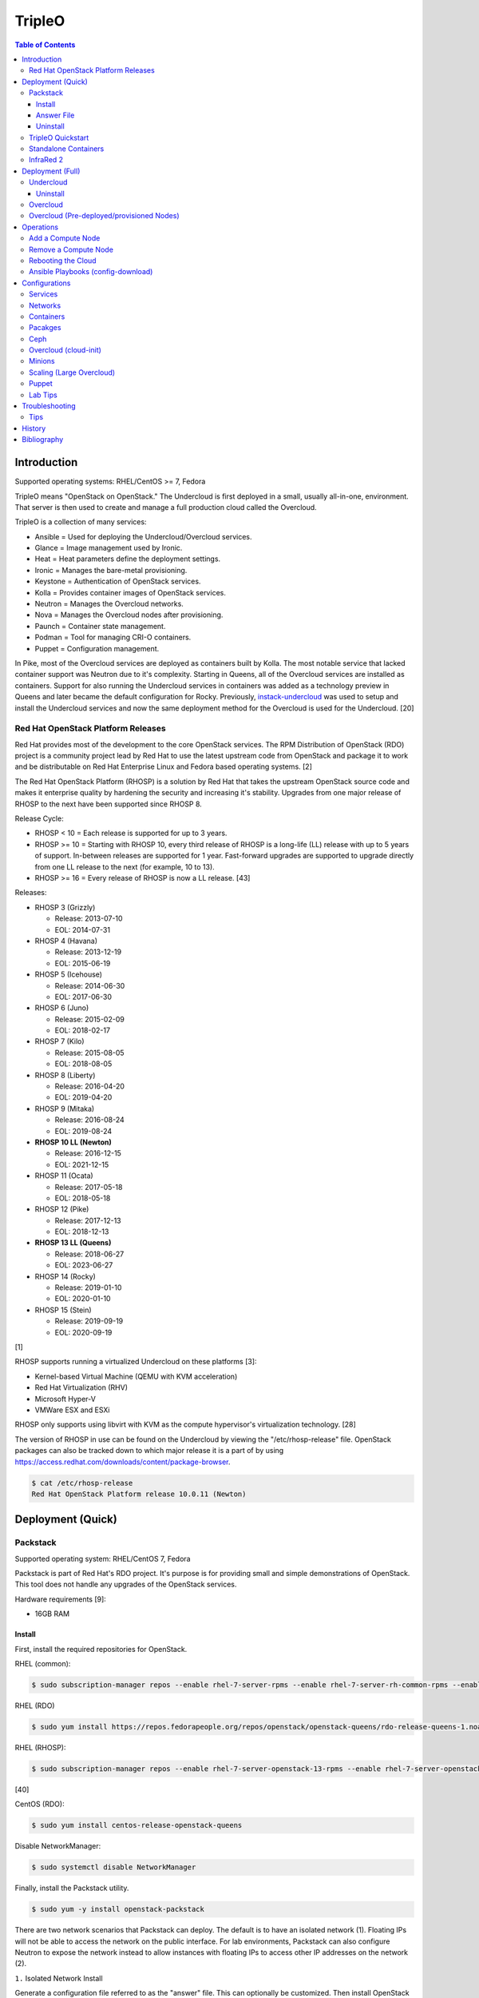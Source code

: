 TripleO
=======

.. contents:: Table of Contents

Introduction
------------

Supported operating systems: RHEL/CentOS >= 7, Fedora

TripleO means "OpenStack on OpenStack." The Undercloud is first deployed in a small, usually all-in-one, environment. That server is then used to create and manage a full production cloud called the Overcloud.

TripleO is a collection of many services:

-  Ansible = Used for deploying the Undercloud/Overcloud services.
-  Glance = Image management used by Ironic.
-  Heat = Heat parameters define the deployment settings.
-  Ironic = Manages the bare-metal provisioning.
-  Keystone = Authentication of OpenStack services.
-  Kolla = Provides container images of OpenStack services.
-  Neutron = Manages the Overcloud networks.
-  Nova = Manages the Overcloud nodes after provisioning.
-  Paunch = Container state management.
-  Podman = Tool for managing CRI-O containers.
-  Puppet = Configuration management.

In Pike, most of the Overcloud services are deployed as containers built by Kolla. The most notable service that lacked container support was Neutron due to it's complexity. Starting in Queens, all of the Overcloud services are installed as containers. Support for also running the Undercloud services in containers was added as a technology preview in Queens and later became the default configuration for Rocky. Previously, `instack-undercloud <https://opendev.org/openstack/instack-undercloud>`__ was used to setup and install the Undercloud services and now the same deployment method for the Overcloud is used for the Undercloud. [20]

Red Hat OpenStack Platform Releases
~~~~~~~~~~~~~~~~~~~~~~~~~~~~~~~~~~~

Red Hat provides most of the development to the core OpenStack services.
The RPM Distribution of OpenStack (RDO) project is a community project
lead by Red Hat to use the latest upstream code from OpenStack and
package it to work and be distributable on Red Hat Enterprise Linux and
Fedora based operating systems. [2]

The Red Hat OpenStack Platform (RHOSP) is a solution by Red Hat that
takes the upstream OpenStack source code and makes it enterprise quality
by hardening the security and increasing it's stability. Upgrades from one major release of RHOSP to the next have been supported since RHOSP 8.

Release Cycle:

-  RHOSP < 10 = Each release is supported for up to 3 years.
-  RHOSP >= 10 = Starting with RHOSP 10, every third release of RHOSP is a long-life (LL) release with up to 5 years of support. In-between releases are supported for 1 year. Fast-forward upgrades are supported to upgrade directly from one LL release to the next (for example, 10 to 13).
-  RHOSP >= 16 = Every release of RHOSP is now a LL release. [43]

Releases:

-  RHOSP 3 (Grizzly)

   -  Release: 2013-07-10
   -  EOL: 2014-07-31

-  RHOSP 4 (Havana)

   -  Release: 2013-12-19
   -  EOL: 2015-06-19

-  RHOSP 5 (Icehouse)

   -  Release: 2014-06-30
   -  EOL: 2017-06-30

-  RHOSP 6 (Juno)

   - Release: 2015-02-09
   -  EOL: 2018-02-17

-  RHOSP 7 (Kilo)

   - Release: 2015-08-05
   -  EOL: 2018-08-05

-  RHOSP 8 (Liberty)

   -  Release: 2016-04-20
   -  EOL: 2019-04-20

-  RHOSP 9 (Mitaka)

   -  Release: 2016-08-24
   -  EOL: 2019-08-24

-  **RHOSP 10 LL (Newton)**

   -  Release: 2016-12-15
   -  EOL: 2021-12-15

-  RHOSP 11 (Ocata)

   -  Release: 2017-05-18
   -  EOL: 2018-05-18

-  RHOSP 12 (Pike)

   -  Release: 2017-12-13
   -  EOL: 2018-12-13

-  **RHOSP 13 LL (Queens)**

   -  Release: 2018-06-27
   -  EOL: 2023-06-27

-  RHOSP 14 (Rocky)

   -  Release: 2019-01-10
   -  EOL: 2020-01-10

-  RHOSP 15 (Stein)

   -  Release: 2019-09-19
   -  EOL: 2020-09-19

[1]

RHOSP supports running a virtualized Undercloud on these platforms [3]:

-  Kernel-based Virtual Machine (QEMU with KVM acceleration)
-  Red Hat Virtualization (RHV)
-  Microsoft Hyper-V
-  VMWare ESX and ESXi

RHOSP only supports using libvirt with KVM as the compute hypervisor's virtualization technology. [28]

The version of RHOSP in use can be found on the Undercloud by viewing the "/etc/rhosp-release" file. OpenStack packages can also be tracked down to which major release it is a part of by using https://access.redhat.com/downloads/content/package-browser.


.. code-block:: sh

    $ cat /etc/rhosp-release
    Red Hat OpenStack Platform release 10.0.11 (Newton)

Deployment (Quick)
------------------

Packstack
~~~~~~~~~

Supported operating system: RHEL/CentOS 7, Fedora

Packstack is part of Red Hat's RDO project. It's purpose is for
providing small and simple demonstrations of OpenStack. This tool does
not handle any upgrades of the OpenStack services.

Hardware requirements [9]:

-  16GB RAM

Install
^^^^^^^

First, install the required repositories for OpenStack.

RHEL (common):

.. code-block:: sh

    $ sudo subscription-manager repos --enable rhel-7-server-rpms --enable rhel-7-server-rh-common-rpms --enable rhel-7-server-extras-rpms

RHEL (RDO)

.. code-block:: sh

    $ sudo yum install https://repos.fedorapeople.org/repos/openstack/openstack-queens/rdo-release-queens-1.noarch.rpm

RHEL (RHOSP):

.. code-block:: sh

   $ sudo subscription-manager repos --enable rhel-7-server-openstack-13-rpms --enable rhel-7-server-openstack-13-devtools-rpms

[40]

CentOS (RDO):

.. code-block:: sh

    $ sudo yum install centos-release-openstack-queens

Disable NetworkManager:

.. code-block:: sh

    $ sudo systemctl disable NetworkManager

Finally, install the Packstack utility.

.. code-block:: sh

    $ sudo yum -y install openstack-packstack

There are two network scenarios that Packstack can deploy. The default
is to have an isolated network (1). Floating IPs will not be able to
access the network on the public interface. For lab environments,
Packstack can also configure Neutron to expose the network instead to
allow instances with floating IPs to access other IP addresses on the
network (2).

``1.`` Isolated Network Install

Generate a configuration file referred to as the "answer" file. This can
optionally be customized. Then install OpenStack using the answer file.
By default, the network will be entirely isolated. [4]

.. code-block:: sh

    $ sudo packstack --gen-answer-file <FILE>
    $ sudo packstack --answer-file <FILE>

Packstack logs are stored in /var/tmp/packstack/. The administrator and
demo user credentials will be saved to the user's home directory.

.. code-block:: sh

    $ source ~/keystonerc_admin
    $ source ~/keystonerc_demo

Although the network will not be exposed by default, it can still be
configured later. The primary interface to the lab's network, typically
``eth0``, will need to be configured as a Open vSwitch bridge to allow
this. Be sure to replace the "IPADDR", "PREFIX", and "GATEWAY" with the
server's correct settings. Neutron will also need to be configured to
allow "flat" networks.

File: /etc/sysconfig/network-scripts/ifcfg-eth0

::

    DEVICE=eth0
    ONBOOT=yes
    DEVICETYPE=ovs
    TYPE=OVSPort
    OVS_BRIDGE=br-ex
    BOOTPROTO=none
    NM_CONTROLLED=no

File: /etc/sysconfig/network-scripts/ifcfg-br-ex

::

    DEVICE=br-ex
    ONBOOT=yes
    DEVICETYPE=ovs
    TYPE=OVSBridge
    DEFROUTE=yes
    IPADDR=192.168.1.200
    PREFIX=24
    GATEWAY=192.168.1.1
    PEERDNS=no
    BOOTPROTO=none
    NM_CONTROLLED=no

``2.`` Exposed Network Install

It is also possible to deploy OpenStack where Neutron can have access to
the public network. Run the Packstack installation with the command
below and replace "eth0" with the public interface name.

.. code-block:: sh

    $ sudo packstack --allinone --provision-demo=n --os-neutron-ovs-bridge-mappings=extnet:br-ex --os-neutron-ovs-bridge-interfaces=br-ex:eth0 --os-neutron-ml2-type-drivers=vxlan,flat

Alternatively, use these configuration options in the answer file.

.. code-block:: ini

    CONFIG_NEUTRON_ML2_TYPE_DRIVERS=vxlan,flat
    CONFIG_NEUTRON_OVS_BRIDGE_MAPPINGS=extnet:br-ex
    CONFIG_NEUTRON_OVS_BRIDGE_IFACES=br-ex:eth0
    CONFIG_PROVISION_DEMO=n

.. code-block:: sh

    $ sudo packstack --answer-file <ANSWER_FILE>

After the installation is finished, create the necessary network in Neutron as the admin user. In this example, the network will automatically allocate IP addresses between 192.168.1.201 and 192.168.1.254. The IP 192.168.1.1 is both the physical router and default gateway.

.. code-block:: sh

    $ . keystonerc_admin
    $ openstack network create --share --provider-physical-network physical_network --provider-network-type flat --router external external_network
    $ openstack subnet create --subnet-range 192.168.1.0/24 --gateway 192.168.1.1 --network external_network --allocation-pool start=192.168.1.201,end=192.168.1.254 --no-dhcp public_subnet

The "external\_network" can now be associated with a router in user accounts.

[5][90]

Answer File
^^^^^^^^^^^

The "answer" configuration file defines how OpenStack should be setup
and installed. Using a answer file can provide a more customizable
deployment.

Common options:

-  CONFIG\_DEFAULT\_PASSWORD = Any blank passwords in the answer file
   will be set to this value.
-  CONFIG\_KEYSTONE\_ADMIN\_TOKEN = The administrator authentication
   token.
-  CONFIG\_KEYSTONE\_ADMIN\_PW = The administrator password.
-  CONFIG\_MARIADB\_PW = The MariaDB root user's password.
-  CONFIG\_HORIZON\_SSL = Configure an SSL for the Horizon dashboard.
   This requires that SSLs be generated manually and then defined in the
   configuration file [6]:

   ::

       $ for cert in selfcert ssl_dashboard ssl_vnc; do sudo openssl req -x509 -sha256 -newkey rsa:2048 -keyout /etc/pki/tls/private/${cert}.key -out /etc/pki/tls/certs/${cert}.crt -days 365 -nodes; done

   -  CONFIG\_SSL\_CACERT\_FILE=/etc/pki/tls/certs/selfcert.crt
   -  CONFIG\_SSL\_CACERT\_KEY\_FILE=/etc/pki/tls/private/selfkey.key
   -  CONFIG\_VNC\_SSL\_CERT=/etc/pki/tls/certs/ssl\_vnc.crt
   -  CONFIG\_VNC\_SSL\_KEY=/etc/pki/tls/private/ssl\_vnc.key
   -  CONFIG\_HORIZON\_SSL\_CERT=/etc/pki/tls/certs/ssl\_dashboard.crt
   -  CONFIG\_HORIZON\_SSL\_KEY=/etc/pki/tls/private/ssl\_dashboard.key
   -  CONFIG\_HORIZON\_SSL\_CACERT=/etc/pki/tls/certs/selfcert.crt

-  CONFIG_<SERVICE>_INSTALL = Install a specific OpenStack service.
-  CONFIG_<NODE>_HOST = The host to setup the relevant services on.
-  CONFIG_<NODE>_HOSTS = A list of hosts to setup the relevant
   services on. This currently only exists for "COMPUTE" and "NETWORK."
   New hosts can be added and Packstack re-run to have them added to the
   OpenStack cluster.
-  CONFIG\_PROVISION\_DEMO = Setup a demo project and user account with
   an image and network configured.

Uninstall
^^^^^^^^^

For uninstalling everything that is installed by Packstack, run `this Bash script <https://access.redhat.com/documentation/en-US/Red\_Hat\_Enterprise\_Linux\_OpenStack\_Platform/6/html/Deploying\_OpenStack\_Proof\_of\_Concept\_Environments/chap-Removing\_Packstack\_Deployments.html>`__ on all of the OpenStack nodes. Use at your own risk.

TripleO Quickstart
~~~~~~~~~~~~~~~~~~

The TripleO Quickstart project was created to use Ansible to automate deploying a TripleO Undercloud and Overcloud. [7] The project recommends a minimum of 32GB RAM and 120GB of disk space when deploying with the default settings. [9] This deployment has to use a baremetal hypervisor. Deploying TripleO within a virtual machine that uses nested virtualization is not supported. [10]

-  Download the tripleo-quickstart script or clone the entire repository
   from OpenDev or GitHub.

   .. code-block:: sh

       $ curl -O https://opendev.org/openstack/tripleo-quickstart/raw/branch/master/quickstart.sh

   OR

   .. code-block:: sh

       $ git clone https://opendev.org/openstack/tripleo-quickstart.git
       $ cd tripleo-quickstart

-  Install dependencies for the quickstart script.

   .. code-block:: sh

       $ sudo bash quickstart.sh --install-deps

TripleO can now be installed automatically with the default setup of 3
virtual machines. This will be created to meet the minimum TripleO cloud
requirements: (1) an Undercloud to deploy a (2) controller and (3)
compute node. [8] . Otherwise, a different node configuration from
"config/nodes/" can be specified or created.

Common node variables:

-  {block\|ceph\|compute\|control\|default\|objectstorage\|undercloud}\_{memory\|vcpu}
   = Define the amount of processor cores or RAM (in megabytes) to
   allocate to the respective virtual machine type. Use "default" to
   apply to all nodes that are not explicitly defined.

Further customizations should be configured now before deploying the
TripleO environment. Refer to the `Undercloud Deploy role's
documentation <https://opendev.org/openstack/tripleo-quickstart-extras/src/branch/master/roles/undercloud-deploy/README.md>`__
on all of the Ansible variables for the Undercloud. Add any override
variables to a YAML file and then add the arguments
``-e @<VARIABLE_FILE>.yaml`` to the "quickstart.sh" commands.

``1.`` Automatic

-  Run the quickstart script to install TripleO. Use "127.0.0.2" for the
   localhost IP address if TripleO will be installed on the same system
   that the quickstart command is running on.

   .. code-block:: sh

       $ bash quickstart.sh --release trunk/queens --tags all <REMOTE_HYPERVISOR_IP>

[7]

``2.`` Manual

-  Common quickstart.sh options:

   - ``--clean`` = Remove previously created files from the working
     directory on the start of TripleO Quickstart.
   - ``--extra-vars supported_distro_check=false`` = Run on an unsupported hypervisor such as Fedora.
   - ``--no-clone`` = Use the current working directory for
     TripleO Quickstart. This should only be if the entire repository
     has been cloned.
   - ``--nodes config/nodes/<CONFIGURATION>.yml`` = Specify the
     configuration that determines how many Overcloud nodes should be
     deployed.
   - ``--playbook`` = Specify a Playbook to run.
   - ``--release`` = The OpenStack release to use. All of the available
     releases can be found in the OpenDev or GitHub project in the
     "config/release/" directory. Use "trunk/``<RELEASE_NAME>``" for
     the development version and "stable/``<RELEASE_NAME>``" for the
     stable version.
   - ``--retain-inventory`` = Use the existing inventory. This is
     useful for managing an existing TripleO Quickstart infrastructure.
   - ``--teardown {all|nodes|none|virthost}`` = Delete everything
     related to TripleO (all), only the virtual machines (nodes),
     nothing (none), or the virtual machines and settings on the
     hypervisor (virthost).
   - ``--tags all`` = Deploy a complete all-in-one TripleO installation
     automatically. If a Playbook is specified via ``-p``, then
     everything in that Playbook will run.
   - ``-v`` = Show verbose output from the Ansible playbooks.
   - ``--config=~/.quickstart/config/general_config/containers_minimal.yml`` = Deploy the Overcloud from Kolla docker containers. [20]

--------------

-  Setup the Undercloud virtual machine.

   .. code-block:: sh

       $ bash quickstart.sh --release trunk/queens --clean --teardown all --tags all --playbook quickstart.yml <REMOTE_HYPERVISOR_IP>

-  Install the Undercloud services.

   .. code-block:: sh

       $ bash quickstart.sh --release trunk/queens --teardown none --no-clone --tags all --retain-inventory --playbook quickstart-extras-undercloud.yml <REMOTE_HYPERVISOR_IP>

-  Setup the Overcloud virtual machines.

   .. code-block:: sh

       $ bash quickstart.sh --release trunk/queens --teardown none --no-clone --tags all --nodes config/nodes/1ctlr_1comp.yml --retain-inventory --playbook quickstart-extras-overcloud-prep.yml <REMOTE_HYPERVISOR_IP>

-  Install the Overcloud services.

   .. code-block:: sh

       $ bash quickstart.sh --release trunk/queens --teardown none --no-clone --tags all --nodes config/nodes/1ctlr_1comp.yml --retain-inventory --playbook quickstart-extras-overcloud.yml <REMOTE_HYPERVISOR_IP>

-  Validate the installation.

   .. code-block:: sh

       $ bash quickstart.sh --release trunk/queens --teardown none --no-clone --tags all --nodes config/nodes/1ctlr_1comp.yml --retain-inventory  --playbook quickstart-extras-validate.yml <REMOTE_HYPERVISOR_IP>

[11]

Standalone Containers
~~~~~~~~~~~~~~~~~~~~~

Requirements:

-  4 CPU cores
-  8GB RAM
-  50GB storage

Starting with Rocky, an all-in-one cloud can be deployed without the need of an Undercloud. This is known as a Standalone deployment and it is almost exactly the same as an Undercloud deployment. It deploys a fully functional Overcloud onto the local server. Unlike a typical Overcloud deployment, Mistral is not used. Instructions on how to setup a Standalone cloud are documented `here <https://docs.openstack.org/project-deploy-guide/tripleo-docs/latest/deployment/standalone.html>`__.

After the installation, the config-download Ansible playbooks will be available in the home directory as ``undercloud-ansible-<UUID>``. The Standalone deployment does not support being scaled out and is designed specifically for developers as an alternative to `devstack <https://docs.openstack.org/devstack/latest/>`__.

**Updates**

These steps apply to both Undercloud and Standalone cloud deployments.

-  Update:

   .. code-block:: sh

      $ openstack {undercloud install|tripleo deploy} --force-stack-update

-  Upgrade:

   .. code-block:: sh

      $ openstack {undercloud|tripleo} upgrade

-  Reinstall:

   .. code-block:: sh

      $ openstack {undercloud install|tripleo deploy}  --force-stack-create

[48]

InfraRed 2
~~~~~~~~~~

Infrared uses Ansible playbooks to automate deploying downstream RHOSP packages and upstream RDO packages.

Install Infrared into a Python 2 virtual environment.

.. code-block:: shell

   $ virtualenv ~/venv_infrared
   $ source ~/venv_infrared/bin/activate
   $ git clone https://github.com/redhat-openstack/infrared.git
   $ cd infrared
   $ pip2 install .

As of 2019, these are the officially supported plugins in Infrared.

-  provision

   -  beaker
   -  docker
   -  foreman
   -  openstack
   -  virsh

-  install

   -  build-packages
   -  cloud-config
   -  containers-sanity
   -  install-ceph
   -  oooq
   -  packstack
   -  patch-components
   -  tripleo-overcloud
   -  tripleo-standalone
   -  tripleo-undercloud

-  test

   -  browbeat
   -  bzaf
   -  gabbi
   -  jordan
   -  openstack-coverage
   -  ospdui
   -  pytest-runner
   -  rally
   -  robot
   -  tempest
   -  tripleo-config-changes
   -  tripleo-post-tests

-  other

   -  collect-logs
   -  dellemc-idrac
   -  list-builds

Use the ``infrared plugin search`` command to view the GitHub URL of each plugin. Then use ``infrared plugin add <GITHUB_URL>`` to install the plugin.

Alternatively, install plugins from the working directory of the ``infrared`` repository.

Install a provision plugin, such as virsh, along with the required plugins for deploying and managing a TripleO cloud.

.. code-block:: shell

   $ infrared plugin add plugins/virsh
   $ infrared plugin add plugins/tripleo-undercloud
   $ infrared plugin add plugins/tripleo-overcloud
   $ infrared plugin add plugins/cloud-config

-  Optionally create an answers file manually or by using the CLI and then import it. Otherwise, use the CLI arguments.

   .. code-block:: shell

      $ infrared virsh --from-file=virsh_prov.ini

-  [virsh]

   -  **host-address** = Required argument. Edit with any value, OR override with CLI: --host-address=<option>
   -  host-memory-overcommit = Default: ``False``.
   -  **host-key** = Required argument. Edit with any value, OR override with CLI: --host-key=<option>
   -  host-user = Default: ``root``.
   -  **topology-nodes** = The number of each node to deploy. Minimal: ``"undercloud:1,controller:1,compute:1"``.

-  Deploy the virtual machines that will be used by the lab.

   .. code-block:: sh

      $ infrared virsh --host-address 127.0.0.1 --host-key ~/.ssh/id_rsa --host-memory-overcommit yes --topology-nodes "undercloud:1,controller:1,compute:1"


-  Deploy the Undercloud.

   -  RHOSP:

      .. code-block:: sh

         $ RHOSP_VERSION=14
         $ infrared tripleo-undercloud --version ${RHOSP_VERSION} --build ${PUDDLE_VERSION} --images-task rpm

   -  RDO:

      .. code-block:: sh

         $ RDO_VERSION=rocky
         $ infrared tripleo-undercloud --version ${RDO_VERSION} --images-task=import --images-url=https://images.rdoproject.org/${RDO_VERSION}/rdo_trunk/current-tripleo/stable/

-  Deploy the Overcloud.

   .. code-block:: sh

      $ infrared tripleo-overcloud --deployment-files virt --version ${RDO_VERSION} --introspect yes --tagging yes --deploy yes

-  After the Overcloud is deployed, optionally configure resources on it.

   .. code-block:: sh

      $ infrared cloud-config --deployment-files virt --tasks create_external_network,forward_overcloud_dashboard,network_time,tempest_deployer_input

[35]

Deployment (Full)
-----------------

Minimum recommended requirements [8]:

-  Undercloud node:

   -  4 CPU cores
   -  8GB RAM (16GB recommended)
   -  60GB storage
   -  2 network interface cards (NICs) [21]
   -  A fully qualified domain name (FQDN)

-  Overcloud nodes:

   -  4 CPU cores
   -  8GB RAM
   -  80GB storage

Here is an overview of the deployment process using TripleO:

- Install the all-in-one Undercloud. This cloud will be used by the OpenStack operator to control and manage the Overcloud.
- Import the Overcloud nodes into Ironic.
- Configure those nodes to load both an initramfs and full kernel via a PXE boot.
- Optionally set the nodes to be "manageable" and introspect the Overcloud nodes. This will report back detailed information about each node.
- Set the Overcloud nodes to be "available" for provisioning.
- Optionally configure settings for the Overcloud deployment (highly recommended).
- Deploy the Overcloud. This cloud will be the production cloud that developers can use.

RHOSP enables high-availability (HA) for the control plane by default and requires having exactly 3 Controller nodes as part of the Overcloud. [45] TripleO can have HA enabled by setting the ``ControllerCount`` to ``3`` and including this template: ``-e /usr/share/openstack-tripleo-heat-templates/environments/docker-ha.yaml``. [46]

Undercloud
~~~~~~~~~~

The Undercloud can be installed onto a bare metal server or a virtual machine. Follow the "hypervisor" section to assist with automatically creating an Undercloud virtual machine. The Undercloud requires at least 2 NICs (typically ``eth0`` and ``eth1``). The first is used for external connectivity. The second is dedicated to provisioning the Overcloud nodes with Ironic. On those nodes, the related interface that can reach the Undercloud's ``eth1`` should be configured for PXE booting in the BIOS. [21]

Considerations before starting the Undercloud deployment:

-  The Undercloud server requires two network interfaces. One with public Internet/management access and the second dedicated to provisioning.
-  Configure the hostname.
-  Set `push_destination: True` in a custom container-image-prepare.yaml file.
-  undercloud.conf
    - The NTP and DNS resolvers need to be accurate and accessible.
    - If deploying or managing more than 250 hosts, it is required to change the ctlplane-subnet to a use a subnet mask with more available IP addresses.
    - Use the custom container-image-prepare.yaml file.

-  **Undercloud (Automatic)**

   -  RDO provides pre-made Undercloud images.

       -  <= Queens:

           .. code-block:: sh

              $ curl -O https://images.rdoproject.org/queens/delorean/current-tripleo-rdo/undercloud.qcow2

       -  >= Rocky:

           .. code-block:: sh

              $ curl -O https://images.rdoproject.org/rocky/rdo_trunk/current-tripleo-rdo/undercloud.qcow2

   -  TripleO Quickstart can build an Undercloud image.

      -  Leave the overcloud\_nodes variable blank to only deploy the Undercloud. Otherwise, provide a number of virtual machines that should be created for use in the Overcloud.

      .. code-block:: sh

          $ curl -O https://opendev.org/openstack/tripleo-quickstart/raw/branch/master/quickstart.sh
          $ bash quickstart.sh --release trunk/queens --tags all --playbook quickstart.yml -e overcloud_nodes="" $VIRTHOST

   -  Log into the virtual machine once TripleO Quickstart has completed
      setting up the environment.

      .. code-block:: sh

          $ ssh -F ~/.quickstart/ssh.config.ansible undercloud

-  **Undercloud (Manual)**

   -  Install the necessary repositories.

      -  TripleO

         -  Install the RDO Trunk / Delorean repositories.

            .. code-block:: sh

                $ sudo curl -L -o /etc/yum.repos.d/delorean-queens.repo https://trunk.rdoproject.org/centos7-queens/current/delorean.repo
                $ sudo curl -L -o /etc/yum.repos.d/delorean-deps-queens.repo https://trunk.rdoproject.org/centos7-queens/delorean-deps.repo

         -  Install the latest Tripleo repository manager. This will allow newer minor versions of OpenStack packages to be installed in the future. [22]

            .. code-block:: sh

                $ sudo yum install "https://trunk.rdoproject.org/centos7/current/$(curl -k https://trunk.rdoproject.org/centos7/current/ | grep python2-tripleo-repos- | cut -d\" -f8)"
                $ sudo tripleo-repos -b queens current

      -  RHOSP 10 [26]:

         .. code-block:: sh

             $ sudo subscription-manager repos --enable=rhel-7-server-rpms --enable=rhel-7-server-extras-rpms --enable=rhel-7-server-rh-common-rpms --enable=rhel-ha-for-rhel-7-server-rpms --enable=rhel-7-server-nfv-rpms --enable=rhel-7-server-rhceph-2-tools-rpms --enable=rhel-7-server-rhceph-2-mon-rpms --enable=rhel-7-server-rhceph-2-osd-rpms --enable=rhel-7-server-openstack-10-rpms

      -  RHOSP 13 [27]:

         .. code-block:: sh

             $ sudo subscription-manager repos --enable=rhel-7-server-rpms --enable=rhel-7-server-extras-rpms --enable=rhel-7-server-rh-common-rpms --enable=rhel-ha-for-rhel-7-server-rpms --enable=rhel-7-server-nfv-rpms --enable=rhel-7-server-rhceph-3-tools-rpms --enable=rhel-7-server-rhceph-3-mon-rpms --enable=rhel-7-server-rhceph-3-osd-rpms --enable=rhel-7-server-openstack-13-rpms
   -  It is recommended to create a user named "stack" with sudo
      privileges to manage the Undercloud.

      .. code-block:: sh

          $ sudo useradd stack
          $ sudo passwd stack
          $ echo "stack ALL=(root) NOPASSWD:ALL" | sudo tee -a /etc/sudoers.d/stack
          $ sudo chmod 0440 /etc/sudoers.d/stack
          $ su - stack

   -  Install TripleO. For <= Stein, install ``python-tripleoclient`` instead.

      .. code-block:: sh

          $ sudo yum install python3-tripleoclient openstack-tripleo-common openstack-tripleo-heat-templates

   -  Update the operating system and reboot the server.

      .. code-block:: sh

         $ sudo yum update && sudo reboot

   -  Copy the sample configuration to use as a base template. Optionally configure it.

      -  <= Stein:

         .. code-block:: sh

             $ cp /usr/share/instack-undercloud/undercloud.conf.sample ~/undercloud.conf

      -  >= Train:

         .. code-block:: sh

             $ cp /usr/share/python-tripleoclient/undercloud.conf.sample ~/undercloud.conf

   -  Common Undercloud configuration options. If using an automated power management driver with Ironic, the IP address for the Undercloud's provisioning NIC must use the same network and broadcast domain. [15]

      -  enable\_\* = Enable or disable non-essential OpenStack services on the Undercloud.
      -  **dhcp\_{start\|end}** = The range of IP addresses to temporarily use for provisioning Overcloud nodes. This range is a limiting factor in how many nodes can be provisioned at once.
      -  **local\_interface** = The network interface to use for provisioning new Overcloud nodes. This will be configured as an Open vSwitch bridge. Default: eth1.
      -  **local\_ip** = The local IP address of the Undercloud node to be used for using DHCP for providing IP addresses for Overcloud nodes during PXE booting. This should not be a public IP address.
      -  **inspection\_iprange** = The IP range to use for Ironic's introspection of the Overcloud nodes. This range needs to unique from the DHCP start/end range.
      -  local\_mtu = The MTU size to use for the local interface.
      -  **cidr** (**network_cidr** in Newton) = The CIDR range of IP addresses to use for the Overcloud nodes.
      -  masquerade\_network = The network CIDR that will be used for masquerading external network connections.
      -  **gateway** (**network\_gateway** in Newton) = The default gateway to use for external connectivity to the Internet during provisioning. Use the "local\_ip" when masquerading is used.
      -  undercloud\_admin\_vip = The IP address to listen on for admin API endpoints.
      -  undercloud\_hostname = The fully qualified hostname to use for the Undercloud.
      -  undercloud\_nameservers = A list of DNS resolvers to use.
      -  undercloud\_ntp\_servers = A list of NTP servers to use.
      -  undercloud\_public\_vip = The IP address to listen on for public API endpoints.
      -  enabled_hardware_types (**enabled\_drivers** in Newton) = The Ironic power management drivers to enable. For virtual lab environments, append "manual-management" (Queens) or "fake_pxe" (Newton) to this list.

   -  Example of changing the control plane (provisioning) network details.

      .. code-block:: ini

         [ctlplane-subnet]
         cidr = 192.168.100.0/24
         dhcp_start = 192.168.100.2
         dhcp_end = 192.168.100.254
         gateway = 192.168.100.1
         inspection_iprange = 192.168.100.2,192.168.100.254
         masquerade = true

   -  Deploy the Undercloud. Anytime the configuration for the Undercloud changes, this command needs to be re-ran to update the installation.

      .. code-block:: sh

          $ openstack undercloud install

   -  The installation will be logged to
      ``$HOME/.instack/install-undercloud.log``.
   -  After the installation, OpenStack user credentials will be saved
      to ``$HOME/stackrc``. Source this file before running OpenStack
      commands to verify that the Undercloud is operational.

      .. code-block:: sh

          $ source ~/stackrc
          $ openstack catalog list

   -  All OpenStack service passwords will be saved to
      ``$HOME/undercloud-passwords.conf``.

[12]

Uninstall
^^^^^^^^^

Use the script provided `here <https://access.redhat.com/solutions/2210421>`__ to uninstall the Undercloud services.

Overcloud
~~~~~~~~~

**Image Preparation**

-  Download the prebuilt Overcloud image files from https://images.rdoproject.org/queens/delorean/current-tripleo-rdo/.

   -  <= Queens (RDO)

      .. code-block:: sh

        $ mkdir images
        $ cd images
        $ curl -O https://images.rdoproject.org/queens/delorean/current-tripleo-rdo/ironic-python-agent.tar
        $ curl -O https://images.rdoproject.org/queens/delorean/current-tripleo-rdo/overcloud-full.tar
        $ tar -v -x -f ironic-python-agent.tar
        $ tar -v -x -f overcloud-full.tar

   -  >= Rocky (RDO)

      .. code-block:: sh

        $ mkdir images
        $ cd images
        $ curl -O https://images.rdoproject.org/rocky/rdo_trunk/current-tripleo-rdo/ironic-python-agent.tar
        $ curl -O https://images.rdoproject.org/rocky/rdo_trunk/current-tripleo-rdo/overcloud-full.tar
        $ tar -v -x -f ironic-python-agent.tar
        $ tar -v -x -f overcloud-full.tar

   -  RHOSP 13 [38]

      .. code-block:: sh

         $ mkdir images
         $ cd images
         $ sudo yum install rhosp-director-images rhosp-director-images-ipa
         $ tar -v -x -f /usr/share/rhosp-director-images/overcloud-full-latest-13.0.tar
         $ tar -v -x -f /usr/share/rhosp-director-images/ironic-python-agent-latest-13.0.tar

-  These files are extracted from the tar archives:

   -  ironic-python-agent.initramfs
   -  ironic-python-agent.kernel
   -  overcloud-full.initrd
   -  overcloud-full.qcow2
   -  overcloud-full.vmlinuz

-  Upload those images.

   .. code-block:: sh

       $ openstack overcloud image upload --image-path /home/stack/images/

-  For using containers, the RDO images from Docker Hub are configured by default. Enable container caching on the Undercloud by generating this template. This will increase the Overcluod deployment time since container images will only have to be pulled from Docker Hub once. [33]

   .. code-block:: sh

      $ openstack tripleo container image prepare default --output-env-file ~/templates/containers-prepare-parameter.yaml

**Introspection**

-  Create a "instackenv.json" file that describes the physical infrastructure of the Overcloud. [15] By default Ironic manages rebooting machines using the IPMI "pxe_ipmitool" driver. [18] Below are the common values to use that define how to handle power management (PM) for the Overcloud nodes via Ironic.

   -  All

      -  name = The name of the node.
      -  pm_type = The power management driver type to use. Common drivers include "pxe_ipmitool" and "fake_pxe".
      -  capabilities = Set custom capabilities. For example, the profile and boot options can be defined here: ``"profile:compute,boot_option:local"``.

   -  IPMI

      -  pm_user = The PM user to use.
      -  pm_password = The PM password to use.
      -  pm_addr = The PM IP address to use.

   -  Fake PXE

      -  arch = The processor architecture. The standard is "x86_64".
      -  cpu = The number of processor cores.
      -  mac = A list of MAC addresses that should be managed by Ironic.
      -  memory = The amount of RAM, in MiB.
      -  disk = The amount of disk space, in GiB. Set this to be 1 GiB less than the actual reported storage size. That will prevent partitioning issues during the Overcloud deployment.

   -  Example instackenv (JSON):

      .. code-block:: json

          {
              "nodes": [
                  {
                      "name": "control00",
                      "pm_type": "fake_pxe",
                      "arch": "x86_64",
                      "cpu": "12",
                      "memory": "32768",
                      "disk": "256",
                      "mac": [
                          "AA:BB:CC:DD:EE:FF"
                      ],
                      "capabilities": "profile:control,boot_option:local"
                  },
                  {
                      "name": "compute00",
                      "pm_type": "pxe_ipmitool",
                      "pm_user": "IPMIUSER",
                      "pm_password": "password123",
                      "pm_addr": "10.10.10.11",
                      "capabilities": "profile:compute,boot_option:local"
                  }
              ]
          }

   -  Example instackenv (YAML):

      .. code-block:: yaml

         ---
         nodes:
           - name: controller00
             pm_type: fake_pxe
             arch: x86_64
             cpu: 12
             memory: 32768
             disk: 256
             mac:
               - AA:BB:CC:DD:EE:FF
             capabilities: "profile:control,boot_option:local"
           - name: compute00
             pm_type: pxe_ipmitool
             pm_user: IPMIUSER
             pm_password: pasword123
             pm_addr: 10.10.10.11
             capabilities: "profile:compute,boot_option:local"

   -  Virtual lab environment:

      -  The "pxe_fake" driver can be used. This will require the end-user to manually reboot the managed nodes.

      -  Virtual machines deployed using Vagrant need to have vagrant-libvirt's default eth0 management interface removed. The first interface on the machine (normally eth0) is used for introspection and provisioning and cannot be that management interface.

         .. code-block:: sh

             $ sudo virsh detach-interface ${VM_NAME} network --persistent --mac $(sudo virsh dumpxml ${VM_NAME} | grep -B4 vagrant-libvirt | grep mac | cut -d "'" -f2)

-  Import the nodes and then introspect them immediately.

  -  Queens [24]:

     .. code-block:: sh

         $ openstack overcloud node import --introspect --provide instackenv.json

-  Alternatively, import them and inspect them later.

   -  Newton:

      .. code-block:: sh

          $ openstack baremetal import --json instackenv.json

   -  Queens [24]:

      .. code-block:: sh

          $ openstack overcloud node import instackenv.json
          Started Mistral Workflow tripleo.baremetal.v1.register_or_update. Execution ID: cf2ce144-a22a-4838-9a68-e7c3c5cf0dad
          Waiting for messages on queue 'tripleo' with no timeout.
          2 node(s) successfully moved to the "manageable" state.
          Successfully registered node UUID c1456e44-5245-4a4d-b551-3c6d6217dac4
          Successfully registered node UUID 9a277de3-02be-4022-ad26-ec4e66d97bd1

   -  Verify that Ironic has successfully added the new baremetal nodes.

      .. code-block:: sh

          $ openstack baremetal node list
          +--------------------------------------+-----------+---------------+-------------+--------------------+-------------+
          | UUID                                 | Name      | Instance UUID | Power State | Provisioning State | Maintenance |
          +--------------------------------------+-----------+---------------+-------------+--------------------+-------------+
          | c1456e44-5245-4a4d-b551-3c6d6217dac4 | control01 | None          | None        | manageable         | False       |
          | 9a277de3-02be-4022-ad26-ec4e66d97bd1 | compute01 | None          | None        | manageable         | False       |
          +--------------------------------------+-----------+---------------+-------------+--------------------+-------------+

-  Start the introspection.

   -  **Method \#1:** Automatic introspection with a managed Ironic driver (such as IPMI).

         -  Newton:

            .. code-block:: sh

                $ openstack baremetal introspection bulk start

         -  Queens [24]:

            .. code-block:: sh

                $ openstack overcloud node introspect --all-manageable --provide
                Waiting for introspection to finish...
                Waiting for messages on queue 'tripleo' with no timeout.
                Introspection of node c1456e44-5245-4a4d-b551-3c6d6217dac4 completed. Status:SUCCESS. Errors:None
                Introspection of node 9a277de3-02be-4022-ad26-ec4e66d97bd1 completed. Status:SUCCESS. Errors:None
                Introspection completed.
                Waiting for messages on queue 'tripleo' with no timeout.
                2 node(s) successfully moved to the "available" state.

   -  **Method \#2:** Automatic but the connection details are given via the CLI instead of the instackenv file.

         -  Automatically discover the available servers by scanning hardware devices (such as IPMI) via a CIDR range and using different logins.

            .. code-block:: sh

                $ openstack overcloud node discover --range <CIDR> --credentials <USER1>:<PASSWORD1> --credentials <USER2>:<PASSWORD2>

   -  **Method \#3:** Lab environment using the manual-management/fake_pxe driver.

      -  In another terminal, verify that the "Power State" is "power on" and then manually start the virtual machines. The introspection will take a long time to complete.

         -  Newton:

            .. code-block:: sh

                $ openstack baremetal introspection bulk start

         -  Queens [24]:

            .. code-block:: sh

                $ openstack overcloud node introspect --all-manageable --provide

            .. code-block:: sh

               $ openstack baremetal node list
               +--------------------------------------+-----------+---------------+-------------+--------------------+-------------+
               | UUID                                 | Name      | Instance UUID | Power State | Provisioning State | Maintenance |
               +--------------------------------------+-----------+---------------+-------------+--------------------+-------------+
               | c1456e44-5245-4a4d-b551-3c6d6217dac4 | control01 | None          | power on    | manageable         | False       |
               | 9a277de3-02be-4022-ad26-ec4e66d97bd1 | compute01 | None          | power on    | manageable         | False       |
               +--------------------------------------+-----------+---------------+-------------+--------------------+-------------+

      -  When the "Power State" becomes "power off" and the "Provisioning State" becomes "available" then manually shutdown the virtual machines.

         .. code-block:: sh

            $ openstack baremetal node list
            +--------------------------------------+-----------+---------------+-------------+--------------------+-------------+
            | UUID                                 | Name      | Instance UUID | Power State | Provisioning State | Maintenance |
            +--------------------------------------+-----------+---------------+-------------+--------------------+-------------+
            | c1456e44-5245-4a4d-b551-3c6d6217dac4 | control01 | None          | power off   | available          | False       |
            | 9a277de3-02be-4022-ad26-ec4e66d97bd1 | compute01 | None          | power off   | available          | False       |
            +--------------------------------------+-----------+---------------+-------------+--------------------+-------------+

-  Configure the necessary flavors (mandatory for getting accurate results when using the manual-management/fake_pxe Ironic driver). [25] Commonly custom "control" and "compute" flavors will need to be created.

   .. code-block:: sh

       $ openstack flavor create --id auto --vcpus <CPU_COUNT> --ram <RAM_IN_MB> --disk <DISK_IN_GB_MINUS_ONE> --swap <SWAP_IN_MB> --property "capabilities:profile"="<FLAVOR_NAME>" <FLAVOR_NAME>

-  Configure the kernel and initramfs that the baremetal nodes should boot from.

   -  Newton:

      .. code-block:: sh

          $ openstack baremetal configure boot

   -  Queens (optional) [24]:

      .. code-block:: sh

          $ openstack baremetal node list
          $ openstack overcloud node configure <NODE_ID>

-  If the profile and/or boot option were not specified in the instackenv.json file then configure it now. Verify that the profiles have been applied. Valid default flavors are ``block-strage``, ``ceph-stroage``, ``compute``, ``control``, and ``swift-storage``.

   .. code-block:: sh

       $ openstack baremetal node set --property capabilities='profile:control,boot_option:local' c1456e44-5245-4a4d-b551-3c6d6217dac4
       $ openstack baremetal node set --property capabilities='profile:compute,boot_option:local' 9a277de3-02be-4022-ad26-ec4e66d97bd1
       $ openstack overcloud profiles list --all
       +--------------------------------------+-----------+-----------------+-----------------+-------------------+-------+
       | Node UUID                            | Node Name | Provision State | Current Profile | Possible Profiles | Error |
       +--------------------------------------+-----------+-----------------+-----------------+-------------------+-------+
       | c1456e44-5245-4a4d-b551-3c6d6217dac4 | control01 | available       | control         |                   |       |
       | 9a277de3-02be-4022-ad26-ec4e66d97bd1 | compute01 | available       | compute         |                   |       |
       +--------------------------------------+-----------+-----------------+-----------------+-------------------+-------

-  Set a DNS nameserver on the control plane subnet. Starting with Rocky, this is automatically set to the value of ``undercloud_nameservers`` from the ``undercloud.conf`` configuration.

   .. code-block:: sh

      $ openstack subnet set --dns-nameserver 8.8.8.8 --dns-nameserver 1.1.1.1 ctlplane-subnet

**Deployment**

-  Configure the networking Heat templates that define the physical and virtual network interface settings.

   -  Newton:

      -  Pick a network configuration from ``/usr/share/openstack-tripleo-heat-templates/environments/`` and modify it to fit the deployment environment. Templates include:

         -  bond-with-vlans
         -  multiple-nics
         -  single-nic-linux-bridge-vlans
         -  single-nic-vlans

   -  Queens:

      -  Scenario #1 - Default templates:

         .. code-block:: sh

             $ cd /usr/share/openstack-tripleo-heat-templates/
             $ mkdir /home/stack/templates/
             $ /usr/share/openstack-tripleo-heat-templates/tools/process-templates.py -o /home/stack/templates/

      -  Scenario #2 - Variables can be customized via the "roles_data.yaml" and "network_data.yml" files. Example usage can be found `here <https://github.com/redhat-openstack/tripleo-workshop/tree/master/composable-roles-dev>`__.

         .. code-block:: sh

             $ mkdir /home/stack/templates/
             $ cp /usr/share/openstack-tripleo-heat-templates/roles_data.yaml /home/stack/templates/roles_data_custom.yaml
             $ cp /usr/share/openstack-tripleo-heat-templates/network_data.yml /home/stack/templates/network_data_custom.yaml
             $ /usr/share/openstack-tripleo-heat-templates/tools/process-templates.py --roles-data ~/templates/roles_data_custom.yaml --roles-data ~/templates/network_data_custom.yaml

      -  Scenario #3 - No templates:

         -  If no custom network settings will be used, then the Heat templates do not need to be generated. By default, TripleO will configure different subnets to seperate traffic (instead of also using VLANs) onto the default network interface of the Overcloud nodes.

-  In a YAML Heat template, set the number of controller, compute, Ceph, and/or any other nodes that should be deployed.

   .. code-block:: yaml

      ---
      parameter_defaults:
        OvercloudControllerFlavor: control
        OvercloudComputeFlavor: compute
        OvercloudCephStorageFlavor: ceph
        ControllerCount: <NUMBER_OF_CONTROLLER_NODES>
        ComputeCount: <NUMBER_OF_COMPUTE_NODES>
        CephStorageCount: <NUMBER_OF_CEPH_NODES>

-  Alternatively, the initial default count can be set in the ``roles_data.yaml`` file.

   .. code-block:: yaml

      - name: Controller
        CountDefault: <NUMBER_OF_CONTROLLER_NODES>
      - name: Compute
        CountDefault: <NUMBER_OF_COMPUTE_NODES>
      - name: CephStorage
        CountDefault: <NUMBER_OF_CEPHSTORAGE_NODES>

-  Deploy the Overcloud with any custom Heat configurations. [13] Starting with the Pike release, most services are deployed as containers by default. For preventing the use of containers, remove the "docker.yaml" and "docker-ha.yaml" files from ``${TEMPLATES_DIRECTORY}/environments/``. [14]

   .. code-block:: sh

       $ openstack help overcloud deploy
       $ openstack overcloud deploy --templates ~/templates -r ~/templates/roles_data_custom.yaml

   -  Virtual lab environment:

      -  When the "Provisioning State" becomes "wait call-back" then manually start the virtual machines. The relevant Overcloud image will be copied to the local drive(s). At this point, Nova will have already changed the servers to have the "Status" of "BUILD".

         .. code-block:: sh

             $ openstack baremetal node list
             +--------------------------------------+-----------+--------------------------------------+-------------+--------------------+-------------+
             | UUID                                 | Name      | Instance UUID                        | Power State | Provisioning State | Maintenance |
             +--------------------------------------+-----------+--------------------------------------+-------------+--------------------+-------------+
             | c1456e44-5245-4a4d-b551-3c6d6217dac4 | control01 | 16a09779-b324-4d83-bc7d-3d24d2f4aa5d | power on    | wait call-back     | False       |
             | 9a277de3-02be-4022-ad26-ec4e66d97bd1 | compute01 | 5c2d1374-8b20-4af6-b114-df15bbd3d9ca | power on    | wait call-back     | False       |
             +--------------------------------------+-----------+--------------------------------------+-------------+--------------------+-------------+
             $ openstack server list
             +--------------------------------------+-------------------------+--------+------------------------+----------------+---------+
             | ID                                   | Name                    | Status | Networks               | Image          | Flavor  |
             +--------------------------------------+-------------------------+--------+------------------------+----------------+---------+
             | 9a277de3-02be-4022-ad26-ec4e66d97bd1 | overcloud-novacompute-0 | BUILD  | ctlplane=192.168.24.35 | overcloud-full | compute |
             | c1456e44-5245-4a4d-b551-3c6d6217dac4 | overcloud-controller-0  | BUILD  | ctlplane=192.168.24.34 | overcloud-full | control |
             +--------------------------------------+-------------------------+--------+------------------------+----------------+---------+

      -  The nodes will then be in the "Provisioning State" of "deploying". At this phase the operating system image is copied over, partitions are resized, and SSH keys are configured for access to the ``heat-admin`` user account.

         .. code-block:: sh

            $ openstack baremetal node list
            +--------------------------------------+-----------+--------------------------------------+-------------+--------------------+-------------+
            | UUID                                 | Name      | Instance UUID                        | Power State | Provisioning State | Maintenance |
            +--------------------------------------+-----------+--------------------------------------+-------------+--------------------+-------------+
            | c1456e44-5245-4a4d-b551-3c6d6217dac4 | control01 | 16a09779-b324-4d83-bc7d-3d24d2f4aa5d | power on    | deploying          | False       |
            | 9a277de3-02be-4022-ad26-ec4e66d97bd1 | compute01 | 5c2d1374-8b20-4af6-b114-df15bbd3d9ca | power on    | deploying          | False       |
            +--------------------------------------+-----------+--------------------------------------+-------------+--------------------+-------------+

      -  After that is complete, the virtual machines will power off. Ironic will report that the "Power State" is now "power on" and the Provisioning State" is now "active." The nodes have now been provisioned with the Overcloud image. Change the boot order of each machine to start with the hard drive instead of the network interface card. Manually start the virtual machines after that.

         .. code-block:: sh

             $ openstack baremetal node list
             +--------------------------------------+-----------+--------------------------------------+-------------+--------------------+-------------+
             | UUID                                 | Name      | Instance UUID                        | Power State | Provisioning State | Maintenance |
             +--------------------------------------+-----------+--------------------------------------+-------------+--------------------+-------------+
             | c1456e44-5245-4a4d-b551-3c6d6217dac4 | control01 | 16a09779-b324-4d83-bc7d-3d24d2f4aa5d | power on    | active             | False       |
             | 9a277de3-02be-4022-ad26-ec4e66d97bd1 | compute01 | 5c2d1374-8b20-4af6-b114-df15bbd3d9ca | power on    | active             | False       |
             +--------------------------------------+-----------+--------------------------------------+-------------+--------------------+-------------+

-  The deploy will continue onto the configuration management stage. Before Rocky, this process used os-collect-config (Heat). Starting with Rocky, this now uses config-download (Ansible).

::

   2019-10-30 23:40:47Z [overcloud-AllNodesDeploySteps-5yoxyq2a4bgz]: UPDATE_COMPLETE  Stack UPDATE completed successfully
   2019-10-30 23:40:47Z [AllNodesDeploySteps]: UPDATE_COMPLETE  state changed
   2019-10-30 23:40:51Z [overcloud]: UPDATE_COMPLETE  Stack UPDATE completed successfully

    Stack overcloud UPDATE_COMPLETE

   Deploying overcloud configuration
   Enabling ssh admin (tripleo-admin) for hosts:
   192.168.24.17 192.168.24.16
   Using ssh user cloud-user for initial connection.
   Using ssh key at /home/stack/.ssh/id_rsa for initial connection.
   Inserting TripleO short term key for 192.168.24.17
   Warning: Permanently added '192.168.24.17' (ECDSA) to the list of known hosts.
   Inserting TripleO short term key for 192.168.24.16
   Warning: Permanently added '192.168.24.16' (ECDSA) to the list of known hosts.
   Starting ssh admin enablement workflow
   Started Mistral Workflow tripleo.access.v1.enable_ssh_admin. Execution ID: 0a69a3a3-d9bb-43c6-8aed-0ef33f6336d7
   ssh admin enablement workflow - RUNNING.
   ssh admin enablement workflow - RUNNING.
   ssh admin enablement workflow - COMPLETE.
   Removing TripleO short term key from 192.168.24.17
   Warning: Permanently added '192.168.24.17' (ECDSA) to the list of known hosts.

-  Once the deployment is complete, verify that the Overcloud was deployed successfully. If it was not, then troubleshoot any stack resources that failed.

   ::

      PLAY RECAP *********************************************************************
      overcloud-controller-0     : ok=257  changed=142  unreachable=0    failed=0
      overcloud-novacompute-0    : ok=178  changed=78   unreachable=0    failed=0
      undercloud                 : ok=21   changed=12   unreachable=0    failed=0
      
      Wednesday 13 February 2019  14:38:34 -0500 (0:00:00.103)       0:40:32.320 ****
      ===============================================================================
      
      Ansible passed.
      Overcloud configuration completed.
      Waiting for messages on queue 'tripleo' with no timeout.
      Host 192.168.24.23 not found in /home/stack/.ssh/known_hosts
      Overcloud Endpoint: http://192.168.24.23:5000
      Overcloud Horizon Dashboard URL: http://192.168.24.23:80/dashboard
      Overcloud rc file: /home/stack/overcloudrc
      Overcloud Deployed

   .. code-block:: sh

       $ openstack stack list
       $ openstack stack failures list <OVERCLOUD_STACK_ID> --long
       $ openstack stack show <OVERCLOUD_STACK_ID>
       $ openstack stack resource list <OVERCLOUD_STACK_ID>
       $ openstack stack resource show <OVERCLOUD_STACK_ID> <RESOURCE_NAME>
       $ openstack overcloud failures list # Requires >= Rocky

-  Source the Overcloud admin credentials to manage it.

   .. code-block:: sh

       $ source ~/overcloudrc

-  The nodes can be managed via SSH using the "heat-admin" user.

   .. code-block:: sh

      $ openstack server list
      +--------------------------------------+-------------------------+--------+------------------------+----------------+---------+
      | ID                                   | Name                    | Status | Networks               | Image          | Flavor  |
      +--------------------------------------+-------------------------+--------+------------------------+----------------+---------+
      | 9a277de3-02be-4022-ad26-ec4e66d97bd1 | overcloud-novacompute-0 | ACTIVE | ctlplane=192.168.24.35 | overcloud-full | compute |
      | c1456e44-5245-4a4d-b551-3c6d6217dac4 | overcloud-controller-0  | ACTIVE | ctlplane=192.168.24.34 | overcloud-full | control |
      +--------------------------------------+-------------------------+--------+------------------------+----------------+---------+
      $ ssh -l heat-admin 192.168.24.34

[13][23]

-  Passwords for the Overcloud services can be found by running:

   -  TripleO Newton:

      .. code-block:: sh

         $ mistral environment-get overcloud

   -  TripleO Queens:

      .. code-block:: sh

         $ openstack object save overcloud plan-environment.yaml

-  In >= Rocky (or in Queens, if configured), the Ansible files used for the configuration management can be downloaded. Those files can then be imported into an external source such as Ansible Tower or AWX. The ``tripleo-ansible-inventory`` script is used to generate a dynamic inventory file for Ansible that contains the Overcloud hosts. [30]

    .. code-block:: sh

       $ openstack overcloud config download

-  For a lab with a private network, use a proxy service from the hypervisor to access the dashboard and API IP address.

    .. code-block:: sh

       $ sshuttle -r stack@undercloud 192.168.24.23

Overcloud (Pre-deployed/provisioned Nodes)
~~~~~~~~~~~~~~~~~~~~~~~~~~~~~~~~~~~~~~~~~~

Instrospection and the operating system provisioning can be skipped if the Overcloud nodes are already setup and running.

Pros:

-  Easier to deploy.
-  Faster to deploy.

Cons:

-  All Overclouds nodes must be pre-provisioned. Ironic cannot manage any for provisioning.
-  Requires the operating system to already be installed.
-  Repositories have to be installed and enabled manually.
-  ``os-net-config`` does not manage networks. Networks have to be manually set up.
-  Validations are not supported.

-----

**Overcloud Nodes**

-  Install CentOS or RHEL.
-  Configure the nodes to have an IP address on the Undercloud provisioning network (192.168.24.0/24 by default)
 
   -  Alternatively, follow `this guide <https://access.redhat.com/documentation/en-us/red_hat_openstack_platform/13/html-single/director_installation_and_usage/index#sect-Using_a_Separate_Network_for_Overcloud_Nodes>`__ to allow the nodes to access a routable public hostname for the Undercloud secured by SSL/TLS. This avoids the requirement of having access to the provisioning interface/network of the Undercloud.

-  Create a ``stack`` user. Add the ``stack`` user's SSH key from the Undercloud to allow access during deployment.

   -  Alternatively, specify a different user for the deployment with ``openstack overcloud deploy --overcloud-ssh-user <USER> --overcloud-ssh-key <PRIVATE_KEY_FLIE>``. This user is only used during the initial deployment to create a ``tripleo-admin`` user (or the user ``heat-admin`` in Queens release and older).

-  Enable the RDO or RHOSP repositories.
-  Install the Heat user agent (required only for <= Queens when not using config-download).

   .. code-block:: sh

      $ sudo yum -y install python-heat-agent*

**Undercloud/Director**

-  For config-download scenarios on < Train, generate Heat templates for pre-provisioned nodes from a special roles data file. Starting in Train, it uses the default ``/usr/share/openstack-tripleo-heat-templates/roles_data.yaml`` file.

   .. code-block:: sh

      $ cd /usr/share/openstack-tripleo-heat-templates/
      $ mkdir /home/stack/templates/
      $ /usr/share/openstack-tripleo-heat-templates/tools/process-templates.py --roles-data /usr/share/openstack-tripleo-heat-templates/deployed-server/deployed-server-roles-data.yaml --output /home/stack/templates/

-  The control plane IP addresses should be within the range of the ``network_cidr`` value defined in the ``undercloud.conf`` configuration.
-  A default installation of OpenStack through TripleO will automatically assign random IP addresses. Manually configure the desired IP addresses for the control plane network to keep the original addresses.

   .. code-block:: yaml

       ---
       resource_registry:
         OS::TripleO::DeployedServer::ControlPlanePort: /usr/share/openstack-tripleo-heat-templates/deployed-server/deployed-neutron-port.yaml
         # These two resources will convert the NeutronPublicInterface into the required br-ex brdige interface.
         OS::TripleO::Controller::Net::SoftwareConfig: templates/net-config-static-bridge.yaml
         OS::TripleO::Compute::Net::SoftwareConfig: templates/net-config-static-bridge.yaml

       parameter_defaults:
         # The Overcloud NIC that has a default route.
         NeutronPublicInterface: eth1
         # The default route for the Overcloud nodes.
         ControlPlaneDefaultRoute: <DEFAULT_ROUTE_IP_ADDRESS>
         EC2MetadataIp: <UNDERCLOUD_IP>
         DeployedServerPortMap:
           <CONTROLLER0_SHORT_HOSTNAME>-ctlplane:
             fixed_ips:
               - ip_address: <CONTROLLER0_IPV4>
             subnets:
               - cidr: 24
           <CONTROLLER1_SHORT_HOSTNAME>-ctlplane:
             fixed_ips:
               - ip_address: <CONTROLLER1_IPV4>
             subnets:
               - cidr: 24
           <CONTROLLER2_SHORT_HOSTNAME>-ctlplane:
             fixed_ips:
               - ip_address: <CONTROLLER2_IPV4>
             subnets:
               - cidr: 24
           <COMPUTE0_SHORT_HOSTNAME>-ctlplane:
             fixed_ips:
               - ip_address: <COMPUTE0_IPV4>
           <COMPUTE1_SHORT_HOSTNAME>-ctlplane:
             fixed_ips:
               - ip_address: <COMPUTE1_IPV4>
             subnets:
               - cidr: 24

-  If config-download will be used, hostname maps have to be defined. These must be mapped to the short hostname of the servers.

   .. code-block:: yaml

       ---
       parameter_defaults:
         HostnameMap:
           overcloud-controller-0: <CONTROLLER0_SHORT_HOSTNAME>
           overcloud-controller-1: <CONTROLLER1_SHORT_HOSTNAME>
           overcloud-controller-2: <CONTROLLER2_SHORT_HOSTNAME>
           overcloud-compute-0: <COMPUTE0_SHORT_HOSTNAME>
           overcloud-compute-1: <COMPUTE1_SHORT_HOSTNAME>

-  Ensure that the Overcloud nodes have an interface and IP address on the same provisioning network that the Undercloud uses. By default, the network is configured is ``192.168.24.0/24`` with the Undercloud API endpoints listening on ``192.168.24.1``. The endpoints have to be reachable via the Overcloud nodes.
-  Start the deployment of the Overcloud using at least these arguments and templates. Add the ``-e ~/templates/hostname-map.yaml`` argument for config-download to do the hostname mapping.

   -  <= Stein:

      .. code-block:: sh

         $ openstack overcloud deploy --disable-validations --templates ~/templates \
             -e  ~/templates/environments/deployed-server-environment.yaml \
             -e ~/templates/environments/deployed-server-bootstrap-environment-rhel.yaml \
             -e ~/templates/environments/deployed-server-pacemaker-environment.yaml \
             -r /usr/share/openstack-tripleo-heat-templates/deployed-server/deployed-server-roles-data.yaml

   -  >= Train:

      .. code-block:: sh

         $ openstack overcloud deploy --disable-validations --templates ~/templates \
             -e  ~/templates/environments/deployed-server-environment.yaml \
             -r /usr/share/openstack-tripleo-heat-templates/roles_data.yaml

**config-download (>= Rocky)**

No further action is required.

**config-download (Queens)**

Add the ``--config-download -e ~/templates/environments/config-download-environment.yaml`` template after (not before) the predeployed server templates to properly enable config-download.

**os-collect-config (Queens, Automatic)**

-  When using Queens without config-download, the deployment will pause on the creation of the Overcloud nodes. The Heat agent on the Overcloud nodes need to be registered for the deployment to continue. For new deployments only (not scaling), automatic detection of the Heat agents can be used. Use the Overcloud node roles defined in the "roles_data.yaml" configuration file.


   ::

      2019-01-01 12:00:00Z [overcloud.Compute.0.NovaCompute]: CREATE_IN_PROGRESS  state changed
      2019-01-01 12:00:01Z [overcloud.Controller.0.Controller]: CREATE_IN_PROGRESS  state changed

   .. code-block:: sh

      $ export OVERCLOUD_ROLES="Controller Compute"
      $ export Controller_hosts="<CONTROLLER0_IP> <CONTROLLER1_IP> <CONTROLLER2_IP>"
      $ export Compute_hosts="<COMPUTE0_IP>"
      $ /usr/share/openstack-tripleo-heat-templates/deployed-server/scripts/get-occ-config.sh

**os-collect-config (Queens, Manual)**

-  Use the manual method if the automatic one does not work.
-  Generate metadata URLs for the Overcloud nodes.

   .. code-block:: sh

      $ for STACK in $(openstack stack resource list -n5 --filter name=deployed-server -c stack_name -f value overcloud) ; do STACKID=$(echo $STACK | cut -d '-' -f2,4 --output-delimiter " ") ; echo "== Metadata URL for $STACKID ==" ; openstack stack resource metadata $STACK deployed-server | jq -r '.["os-collect-config"].request.metadata_url' ; echo ; done

-  On the Overcloud nodes, add the correct metadata URL to the os-collect-config configuration, and then restart the service.

   .. code-block:: sh

      $ sudo rm /usr/libexec/os-apply-config/templates/etc/os-collect-config.conf
      $ sudo vi /usr/libexec/os-apply-config/templates/etc/os-collect-config.conf

   .. code-block:: ini

      [DEFAULT]
      collectors=request
      command=os-refresh-config
      polling_interval=30
      
      [request]
      metadata_url=<METADATA_URL>

   .. code-block:: sh

      $ sudo systemctl restart os-collect-config

-  If issues are encountered with the manual process, stop the service and then run the os-collect-config command and force it to use the primary configuration file.

  .. code-block:: sh

     $ sudo rm -rf /var/lib/heat-config/deployed/*
     $ sudo systemctl stop os-collect-config
     $ sudo os-collect-config --debug --force --one-time --config-file /etc/os-collect-config.conf

[36][37]

Operations
----------

Add a Compute Node
~~~~~~~~~~~~~~~~~~

-  From the Undercloud, create a `instackenv.json` file describing the new node. Import the file using Ironic.

.. code-block:: sh

    $ source ~/stackrc
    $ openstack baremetal import --json ~/instackenv.json

-  Automatically configure it to use the existing kernel and ramdisk for PXE booting.

.. code-block:: sh

    $ openstack baremetal configure boot

-  Set the new node to the "manageable" state. Then introspect the new node so Ironic can automatically determine it's resources and hardware information.

.. code-block:: sh

    $ openstack baremetal node manage <NODE_UUID>
    $ openstack overcloud node introspect <NODE_UUID> --provided

-  Configure the node to be a compute node.

.. code-block:: sh

    $ openstack baremetal node set --property capabilities='profile:compute,boot_option:local' <NODE_UUID>

-  Update the compute node scale using a Heat template.

.. code-block:: yaml

   ---
   parameter_defaults:
     ComputeCount: <NEW_COMPUTE_COUNT>

-  Redeploy the Overcloud while specifying the number of compute nodes that should exist in total after it is complete. The `ComputeCount` parameter in the Heat templates should also be increased to reflect it's new value.

.. code-block:: sh

    $ openstack overcloud deploy --templates ~/templates <DEPLOYMENT_OPTIONS>

[19]

Remove a Compute Node
~~~~~~~~~~~~~~~~~~~~~

Disable the Nova services.

.. code-block:: sh

   $ . ~/overcloudrc
   $ openstack compute service set <NODE> nova-compute --disable

Delete the Compute node and include the templates used during deployment. [49]

.. code-block:: sh

   $ . ~/strackrc
   $ openstack overcloud node delete --stack overcloud --templates ~/templates <NODE>

Delete additional services related to the Compute node.

.. code-block:: sh

   $ . ~/overcloudrc
   $ opentack compute service delete <NODE>
   $ openstack network agent delete <NODE>
   $ openstack resource provider delete <NDOE>

Decrease the ``ComputeCount`` in the Heat parameters used for the deployment.

[50]

Rebooting the Cloud
~~~~~~~~~~~~~~~~~~~

Servers hosting the cloud services will eventually need to go through a reboot to load up the latest patches for kernels, glibc, and other vital system components. This is the order in which servers should be restarted, one node at a time.

-  Undercloud
-  Controller

   -  Stop clustered services on a controller node before rebooting.

      .. code-block:: sh

         $ sudo pcs cluster stop

   -  Reconnect to the clustered services after the reboot.

      .. code-block:: sh

         $ sudo pcs cluster start

-  Ceph

   -  Disable rebalancing before rebooting.

      .. code-block:: sh

         $ sudo ceph osd set noout
         $ sudo ceph osd set norebalance

   -  Enable rebalancing after all of the nodes are back online.

      .. code-block:: sh

         $ sudo ceph osd unset noout
         $ sudo ceph osd unset norebalance


-  Compute

   -  Disallow new instances from spawning on a specific compute node.

      .. code-block:: sh

         $ openstack compute service list
         $ openstack compute service set <COMPUTE_HOST> nova-compute --disable

   -  Live migrate all instances off of that compute node.

      .. code-block:: sh

         $ nova host-evacuate-live <COMPUTE_HOST>

   -  Verify that all instances have been migrated off before rebooting.

      .. code-block:: sh

         $ openstack server list --host <COMPUTE_HOST> --all-projects

[34]

Ansible Playbooks (config-download)
~~~~~~~~~~~~~~~~~~~~~~~~~~~~~~~~~~~

The Queens release of TripleO featured optional usage of Ansible configuration management via a feature called ``config-download``. It has been the default method of deployment since Rocky where it also added official support for deploying Ceph and Octavia. TripleO will log into the Overcloud nodes and configure a ``tripleo-admin`` user that will be used by Ansible for running updates and upgrades [39]. Use these arguments to enable config-download on Queens.

.. code-block:: sh

   $ openstack overcloud deploy --templates ~/templates --config-download -e /usr/share/openstack-tripleo-heat-templates/environments/config-download-environment.yaml --overcloud-ssh-user heat-admin --overcloud-ssh-key ~/.ssh/id_rsa

The latest playbooks and variables used to deploy the Overcloud can be downloaded to the current working directory.

.. code-block:: sh

    $ openstack overcloud config download

All of that Ansible content is stored in a local git repository at ``/var/lib/mistral/overcloud/``. The log files of the last config-download run are found at ``/var/lib/mistral/overcloud/ansible.log`` and ``/var/lib/mistral/overcloud/ansible-errors.json``.

The ``deploy_steps_playbook.yaml`` file is the primary playbook that executes all of the deployment playbooks. Before running the playbook, the tripleo-admin account needs to be configured on the Overcloud nodes. This can be done manually if the playbooks for the deployment or scale-up are used manually (ex., not using ``openstack overcloud deploy``) [36]:

-  Queens:

   .. code-block:: sh

      $ export OVERCLOUD_HOSTS="<IP1> <IP2>"
      $ /usr/share/openstack-tripleo-heat-templates/deployed-server/scripts/enable-ssh-admin.sh

-  Train:

   .. code-block:: sh

      $ openstack overcloud admin authorize

A static inventory can be created using the available dynamic inventory script ``tripleo-ansible-inventory``.

.. code-block:: sh

   $ tripleo-ansible-inventory --ansible_ssh_user tripleo-admin --static-yaml-inventory tripleo-ansible-inventory.yaml

Tags (as of Stein):

-  always
-  facts
-  common_roles
-  container_config
-  container_config_scripts
-  container_config_tasks
-  container_image_prepare
-  container_startup_configs
-  external_deploy_steps
-  external_post_deploy_steps
-  host_config
-  host_prep_steps
-  overcloud
-  pre_deploy_steps
-  step0
-  step1
-  step2
-  step3
-  step4
-  step5
-  tripleo_ssh_known_hosts

For only updating the Ansible playbooks based on the Heat templates, pass the ``--stack-only`` argument to the Overcloud deployment. They can then be downloaded and executed manually.

.. code-block:: sh

   $ openstack overcloud deploy --stack-only

[41]

If the playbooks are already generated from a successful STACK_CREATE of the Overcloud, then the deployment can be ran again using only the playbooks (skipping the need to parse the Heat templates).

.. code-block:: sh

   $ openstack overcloud deploy --config-download-only

Fact caching is enabled by default which can lead to issues with re-deployment. This can be manually cleared out on the Undercloud.

.. code-block:: sh

   $ sudo rm -rf /var/lib/mistral/ansible_fact_cache/*

Force re-running tasks that only run during the initial deployment by using the ``force=true`` variable. The example below will run the network configuration tasks again.

.. code-block:: sh

   $ ansible-playbook -i inventory.yaml --become --tags facts,post_deploy_steps deploy_steps_playbook.yaml -e force=true

Configurations
--------------

These are configurations specific to Overcloud deployments using TripleO. Custom settings are defined using a YAML Heat template.

.. code-block:: yaml

   ---
   parameter_defaults:
     <KEY>: <VALUE>

Services
~~~~~~~~

Overcloud services (both OpenStack and Linux) are defined in TripleO Heat templates. In <= Stein, the services were configured using puppet-tripleo. In >= Train, the services are configured using tripleo-ansible. All of the valid services are defined in the ``/usr/share/openstack-tripleo-heat-templates/roles_data.yaml`` file.

Services can be disabled from being deployed and configured on the Overcloud one of two ways.

1. Remove the service entry from the relevant role in the ``roles_data.yaml`` file before processing/generating the Heat templates.
2. Create a new Heat template file and set the service to ``OS::Heat::None``.

.. code-block:: yaml

   ---
   resource_registry:
     OS::TripleO::Services::<SERVICE>: OS::Heat::None

Configuration options for OpenStack services can be defined using ExtraConfig.

-  ExtraConfig = Apply to all nodes.
-  ComputeExtraConfig
-  ControllerExtraConfig
-  BlockStorageExtraConfig
-  ObjectStorageExtraConfig
-  CephStorageExtraConfig

Puppet manifests define the default variables that are set. These also show what Puppet dictionary variables are used for each configuration. All of the service manifests can be found here: ``/usr/share/openstack-puppet/modules/$OPENSTACK_SERVICE/manifests/``.

.. code-block:: yaml

   ---
   parameter_defaults:
     <EXTRACONFIG_SERVICE>ExtraConfig:
        # The primary manifest handles at least the primary configuration file.
        <OPENSTACK_SERVICE>::<MANIFEST>::<PUPPET_DICTIONARY>: <VALUE>
        # Some OpenStack services use more than one configuration file which could be handled
        # by nested manifests.
        <OPENSTACK_SERVICE>::<MANIFEST>::<MANIFEST_SUB_DIRECTORY>::<SUB_MANIFEST>::<PUPPET_DICTIONARY>: <VALUE>

Settings that are not handled by the Puppet modules can be overriden manually. The dictionary name for each configuration file is defined in mainfests/config.pp in the ``<OPENSTACK_SERVICE>::config`` class.

.. code-block:: yaml

   ---
   parameter_defaults:
     <EXTRACONFIG_SERVICE>ExtraConfig:
        <OPENSTACK_SERVICE>::config::<PUPPET_DICTIONARY>:
            # Configure a value in the [DEFAULT] section.
            'DEFAULT/<KEY>':
              value: <VALUE>
        <OPENSTACK_SERVICE>::config::<PUPPET_DICTIONARY>:
            # Configure a value in a different section.
            '<SECTION>/<KEY>':
              value: <VALUE>

[32]

The root MySQL account password can be configured for the Undercloud and/or Overcloud.

Undercloud:

.. code-block:: ini

   # undercloud.conf
   [auth]
   undercloud_db_password=<PASSWORD>

Overcloud:

.. code-block:: yaml

   ---
   parameter_defaults:
     MysqlRootPassword: <PASSWORD>

Networks
~~~~~~~~

When no network template is defined, VLANs are not used and instead each network will be assigned different subnets. Networks are only created using the ``STACK_CRATE`` phase and will not run during the ``STACK_UPDATE`` phase unless the Heat parameter ``NetworkDeploymentActions: ['CREATE','UPDATE']`` is set.

There are 6 different types of networks in a standard TripleO deployment using a VLANs template.

-  External = The external network that can access the Internet. This is used for the Horizon dashboard, public API endpoints, and floating IP addresses. Default VLAN: 10
-  Internal = Default VLAN: 20.
-  Storage = Default VLAN: 30.
-  StorageMgmt = Default VLAN: 40
-  Tenant = Default VLAN: 50
-  Management = Default VLAN: 60.

The VLANs need to be trunked on the switch. A 7th native VLAN should also be configured on the switch for the provisioning network. [31]

Configure the network CIDRs, IP address ranges to allocation, and VLAN tags.

::

   <NETWORK_TYPE>NetCidr: <CIDR>
   <NETWORK_TYPE>AllocationPools:
     - start: <START_IP>
       end: <END_IP>
   <NETWORK_TYPE>NetworkVlanID: <VLAN_ID>

Configure these settings to match the IP address that the Undercloud is configured to use for provisioning. The default value is ``192.168.24.1``.

::

   ControlPlaneSubnetCidr: '24'
   ControlPlaneDefaultRoute: <UNDERCLOUD_IP_OR_ROUTER>
   EC2MetadataIp: <UNDERCLOUD_IP>

Configure the Overcloud access to the public Internet. Define the default router for the External network, DNS resolvers, and the NTP servers. It is important the DNS is setup correctly because if chronyc fails to resolve the NTP servers then it will not try to resolve them again. DNS is also required to download and install additional TripleO packages.

::

   ExternalInterfaceDefaultRoute: <PUBLIC_DEFAULT_GATEWAY_ADDRESS>
   DnsServers:
     - 10.5.30.160
     - 10.11.5.19
   NtpServer:
     - clock.redhat.com
     - clock2.redhat.com

Define the allowed network tag/tunnel types that Neutron networks use. The Neutron tunnel type is used for internal tranmissions between the compute and network nodes. By default, the Neutron network bridge will be attached to ``br-int`` if left blank. This will configure a provider network. Otherwise, ``br-ex`` should be specified for self-service networks.

::

   NeutronNetworkType: "vxlan,gre,vlan,flat"
   NeutronTunnelTypes: "vxlan"
   NeutronExternalNetworkBridge: "''"

Define the interface to use for public networks. Optionally, define a VLAN tag for it. If no IP addressing information is configured for this interface, TripleO will default to configuring DHCP.

::

   NeutronPublicInterface: eth1
   NeutronPublicInterfaceTag: 100

Configure bonding interface options, if applicable. Below is an example for LACP.

::

   bonding_options: "mode=802.3ad lacp_rate=slow updelay=1000 miimon=100"

[31]

Containers
~~~~~~~~~~

-  Configure the Undercloud to cache container images and serve them to the Overcloud nodes. This caching speeds up the deployment and lowers the amount of Internet bandwidth used. By default, Overcloud nodes will directly get images from the defined public registries. A private registry on the Undercloud will need to be configured as an insecure registry (it does not use a SSL/TLS certificate by default).

.. code-block:: ini

   # undercloud.conf
   [DEFAULT]
   container_images_file = /home/stack/containers-prepare-parameter.yml
   container_insecure_registries = ['192.168.24.1:8787']

.. code-block:: yaml

   ---
   # containers-prepare-parameters.yml
   parameter_defaults:
     DockerInsecureRegistryAddress:
       - 192.168.24.1:8787
     ContainerImagePrepare:
       - push_destination: true

-  Authenticate with a registry. For example, the Red Hat repository that contains the RHOSP container images. [42]

.. code-block:: yaml

   ---
   parameter_defaults:
   ContainerImageRegistryCredentials:
     registry.redhat.io:
       <RED_HAT_USERNAME>: <RED_HAT_PASSWORD>

-  Information on how to define custom registries, set container names, version tags to use, and other related settings can be found `here <https://docs.openstack.org/project-deploy-guide/tripleo-docs/latest/deployment/container_image_prepare.html>`__.

-  Custom package repositories and RPMs installed in containers are handled by the `tripleo-modify-image <https://opendev.org/openstack/ansible-role-tripleo-modify-image>`__ Ansible role.

.. code-block:: yaml

   ContainerImagePrepare:
     - push_destination: true
       includes:
         - <CONTAINER_NAME>
       modify_role: tripleo-modify-image
       modify_append_tag: "-hotfix"
       modify_vars:
         <TRIPLEO_MODIFY_IMAGES_ROLE_VARIABLES>

Pacakges
~~~~~~~~

By default, TripleO will not install packages. The standard Overcloud image from RDO already has all of the OpenStack packages installed. When using a custom image or not using Ironic for deploying Overcloud nodes, packages can be configured to be installed.

::

   EnablePackageInstall: true

A different repository for Overcloud service containers can be configured (>= Pike).

::

    DockerNamespace: registry.example.tld/rocky
    DockerNamespaceIsRegistry: true
    DockerInsecureRegistryAddress: registry.example.tld
    DockerNamespaceIsInsecureRegistry: true

Ceph
~~~~

**Releases**

Ceph is fully supported as a back-end for Overcloud storage services. If Ceph is enabled in TripleO, it will be used by default for Glance and Cinder. Before Pike, puppet-ceph was used to manage Ceph. Experimental support for using ceph-ansible was added in Pike. [17] It is fully supported via config-download as of Rocky. In Train, it uses the same Ansible inventory as config-download. Ceph updates are handled during the ``external_deploy_steps_tasks`` stage of config-download.

Red Hat Ceph Storage (RHCS) is the supported enterprise version of Ceph. RHCS 3.2 added official support for BlueStore. Using Ceph's FileStore mechanism has been deprecated since RHOSP 14. FileStore to BlueStore migration is supported by Red Hat. Customers must first update to RHCS 4 and then each OSD node is upgraded one at a time. [16]

RHCS releases and supported platforms:

-  RHCS 2 (Jewel) = RHOSP 10, 11, and 12.
-  RHCS 3 (Luminous) = RHOSP 13 and 14.
-  RHCS 4 (Nautilus) = RHOSP >= 15.

**Deployment Types**

TripleO can use an existing/independent ``external`` Ceph cluster. This is not managed by TripleO, and only provides connection details for OpenStack to communicate with the Ceph cluster. This requires the ``environments/ceph-ansible-external.yaml`` template. For a managed ``internal`` cluster, TripleO can deploy and manage the life-cycle of Ceph by using the ``environments/ceph-ansible.yaml`` template.

**Packages**

There are package and container requirements for both ``internal`` and ``external`` deployments of Ceph. The ceph-ansible package has to be installed for either the internal or external use case. For RHOSP, this is provided by the ``ceph-tools`` repository. As of Pike, the ``ceph-container`` has to be used to manage the Ceph services (even only as a client). This means that troubleshooting must be done inside the container. All OSD daemons run through a single container on each OSD node.

**Architecture**

TripleO puts the ceph-mon[itors] on the Overcloud Controller nodes. The OSDs are recommended to be placed on dedicated hardware. Hyperconverged infrastructure (HCI) is supported to run OSDs on the Compute nodes alongside the OpenStack services. For the Edge deployments, the ceph-mons live on the OSD nodes.

If the specified disks for deployment are clean, TripleO will create the LVMs required for the Ceph OSDs.

Pools for each OpenStack service are automatically created.

-  images = Glance
-  metrics = Gnocchi
-  backups = Cinder
-  vms = Nova
-  volumes = Cinder

One keyring at ``/etc/ceph/ceph.client.openstack.keyring`` is created by default to access all of the pool/rbds.

**Deployment (Internal)**

Use the ``environments/ceph-ansible.yaml`` Heat template. The command output of ``ceph-ansible`` is saved in the config-download directory at ``ceph-ansible/ceph-ansible-command.log``.

``~/templates/environments/ceph-ansible.yaml`` = Enables Ceph
``~/ceph.yaml`` = Specify a custom file with your own overrides

Configure the object storage back-end: ``bluestore`` or ``filestore``.

.. code-block:: yaml

   ---
   parameter_defaults:
     osd_objectstore: <BACKEND>

Example configuration of letting ``ceph-volume`` automatically determine which disks to use for what purpose (OSD or metadata). LVM is the recommended scenario.

.. code-block:: yaml

   ---
   parameter_defaults:
     CephAnsibleDisksConfig:
       devices:
         - /dev/sdb
         - /dev/sdc
         - /dev/nvme1n1
       osd_scenario: lvm
       osd_objectstore: bluestore

Manually created LVMs can also be defined to skip the usage of ``ceph-volume``.

.. code-block:: yaml

   ---
   parameter_defaults:
     CephAnsibleDisksConfig:
       lvm_volumes:
         - data: data-lv2
           data_vg: vg2
           db: db-lv2
           db_vg: vg2
       osd_scenario: lvm
       osd_objectstore: bluestore

If the initial deployment of TripleO with internal Ceph fails, the storage devices used for Ceph should be cleaned. If the undercloud.conf has ``clean_nodes = True`` set then the cleaning will be done automatically when Ironic chances a node state from ``active`` to ``available`` or ``manageable`` to ``available``.

Example of common settings for Ceph in RHOSP:

.. code-block:: yaml

   ---
   parameter_defaults:
     CephAnsiblePlaybookVerbosity: 3
     CephPoolDefaultSize: 1
     CephPoolDefaultPgNum: 32
     LocalCephAnsibleFetchDirectoryBackup: /tmp/fetch_dir
     CephAnsibleDisksConfig:
       osd_scenario: lvm
       osd_objectstore: bluestore
       lvm_volumes:
         - data: data-lv2
           data_vg: vg2
           db: db-lv2
           db_vg: vg2
     CephAnsibleExtraConfig:
       mon_host_v1:
         enabled: False
     # Required on RHOSP 15 until RHCS 4 becomes GA.
     EnableRhcs4Beta: true

-  CephAnsiblePlaybookVerbosity = If set to > 0, then the playbooks are kept (and the vebrosity is enabled for the playbook).
-  CephAnsiblePoolDefaultSize = Set the replica size for each pool. Default: 3. Lab recommended: 1.
-  CephAnsibleDefaultPgNum = For a production environment, use `PGCalc <https://access.redhat.com/labs/cephpgc/>`__ to determine the optimal value. Set to a low number for a lab with 1 disk. Lab recommended: 32.
-  CephAnsibleExtraConfig: mon_host_v1: enabled: false = Force msgr2 (messenger v2). By default, both v1 and v2 are used, which causes issues in lab environments such as Standalone.

**Deployment (External)**

Use the ``environments/ceph-ansible-external.yaml`` Heat template.

TripleO Queens:

.. code-block:: yaml

   ---
   parameter_defaults:
     NovaEnableRbdBackend: true
     CinderEnableRbdBackend: true
     CinderBackupBackend: ceph
     GlanceBackend: rbd
     GnocchiBackend: rbd
     NovaRbdPoolName: vms
     CinderRbdPoolName: volumes
     CinderBackupRbdPoolName: backups
     GlanceRbdPoolName: images
     GnocchiRbdPoolName: metrics
     CephClientUserName: openstack
     CephClusterFSID: '<CLUSTER_FILE_SYSTEM_ID>'
     CephClientKey: '<CEPHX_USER_KEY>'
     CephExternalMonHost: '<CEPH_MONITOR_1>, <CEPH_MONITOR_2>, <CEPH_MONITOR_3>'

[29]

Overcloud (cloud-init)
~~~~~~~~~~~~~~~~~~~~~~

Any Overcloud node that is provisioned and managed by Ironic and Nova can be configured using cloud-init configuration data.

.. code-block:: yaml

   ---
   parameter_defaults:
     OS::TripleO::NodeUserData: <CLOUD_INIT_CONFIG>.yml

Minions
~~~~~~~

Introduced in the Train release [47], the Undercloud can be scaled horizontally by using ``minion`` nodes to help with a large Overcloud deployment, update, or upgrade. This runs the "heat-engine" and "ironic-conductor" services on additional nodes. There are no limits to the number of minions that can be used. When not in use, minion nodes can be turned off. The only requirement is that all of the nodes are on the Control Plane network. The framework for the minion installer is based on the standalone installer.

-  Copy the required files from the Undercloud to the minions.

.. code-block:: sh

   $ scp tripleo-undercloud-outputs.yaml tripleo-undercloud-passwords.yaml <USER>@<MINION_MACHINE>

-  Install the TripleO packages.

.. code-block:: sh

   $ sudo yum install python3-tripleoclient

Configure the Minion node. The ``minion_local_ip`` and the ``minion_local_interface`` should be on the Overcloud control plane / provisioning network. The ``container_images_file`` should also use the same custom ``container-image-prepare.yaml`` file that the Undercloud uses (if applicable).

.. code-block:: sh

   $ cp /usr/share/python-tripleoclient/minion.conf.sample ~/minion.conf

Install the Minion services.

.. code-block:: sh

   $ openstack undercloud minion install

-  Verify the services are running as expected.

.. code-block:: sh

   $ source ~/stackrc
   $ openstack orchestration service list
   $ openstack baremetal conductor list

[44]

Scaling (Large Overcloud)
~~~~~~~~~~~~~~~~~~~~~~~~~

RHOSP 13 supports deploying 500 Overcloud nodes. This requires a few optimization tweaks to the Undercloud. Details about how to accomplish this can be found `here <https://www.redhat.com/en/blog/scaling-red-hat-openstack-platform-more-500-overcloud-nodes>`__. Set the ``NodeCreateBatchSize`` Heat paramater to a value equal to the number of Overcloud nodes. This will greatly decrease the initial Heat template processing time.

Puppet
~~~~~~

Puppet is used for configuring the OpenStack and operating system services.

-  Train = Puppet 5
-  Queens = Puppet 4
-  Newton = Puppet 3

Lab Tips
~~~~~~~~

These are trips and tricks for setting up a full, yet basic, TripleO cloud for testing the deployment.

-  Use the Standalone deployment or at least the minimum amount of nodes required for TripleO: 1 Undercloud, 1 Controller, and 1 Compute.
-  Use the most minimal resources required on the Overcloud nodes for a deployment.

   -  Controller: 4 vCPUs and 16GB RAM
   -  Comupte: 2 vCPUs and 2GB RAM

-  Use the low resource usage template: ``environments/low-memory-usage.yaml``. This sets the ``worker`` count to 1 for all of the OpenStack services, lowers the Apache resource utliziation (used as the CGI handler for OpenStack services), and configures low defaults for (optional) Ceph services.
-  Avoid using complex network templates such as ``environments/network-isolation.yaml`` and ``environments/network-environment.yaml``. By default, TripleO will use flat networking for all of the services and seperate traffic using different subnets.
-  Use `this template <https://opendev.org/openstack/tripleo-heat-templates/src/commit/d2bcf0f530cade1ca65b90fbe91953dfb67958b0/ci/environments/scenario000-standalone.yaml>`__ (designed for Train) as a reference to prevent deploying unnecessary services on the Overcloud. That template will disable everything except Keystone.

Troubleshooting
---------------

Tips
~~~~

-  Disable the Extra Packages for Enterprise Linux (EPEL) and Puppet Labs repositories if these are available. These will cause package conflicts and result in the installation of wrong dependencies.
-  If a deployment fails, view the config-download playbook errors: ``$ openstack overcloud failures list``.
-  If highly-available (HA) services on the Controller nodes are stopped or not working, cleanup and restart the affected resources managed by Pacemaker.

.. code-block:: sh

   $ sudo pcs status
   $ sudo crm_resource -C <RESOURCE_BUNDLE>
   $ sudo pcs resource restart <RESOURCE_BUNDLE>

-  Changes can be made to a container manually for testing. For permanent changes, use the `containers-prepare-parameter.yaml <https://docs.openstack.org/project-deploy-guide/tripleo-docs/latest/deployment/container_image_prepare.html>`__ file.

.. code-block:: sh

   $ sudo systemctl stop tripleo_<SERVICE>
   $ sudo vim /var/lib/config-data/puppet-generated/<CONTAINER_NAME>/etc/foo/bar.conf
   $ sudo vim /var/lib/config-data/puppet-generated/<CONTAINER_NAME>/etc/httpd/conf.d/10-<SERVICE>_wsgi.conf
   $ sudo systemctl start tripleo_<SERVICE>

-  Puppet variables can be retrieved from Hieradata on both the Undercloud and Overcloud nodes. Example:

.. code-block:: sh

   $ sudo hiera -c /etc/puppet/hiera.yaml mysql::server::root_password

History
-------

-  `Latest <https://github.com/ekultails/rootpages/commits/master/src/openstack/tripleo.rst>`__
-  `< 2020.01.01 (OpenStack) <https://github.com/ekultails/rootpages/commits/master/src/virtualization/openstack.rst>`__
-  `< 2019.01.01 (OpenStack) <https://github.com/ekultails/rootpages/commits/master/src/openstack.rst>`__
-  `< 2018.01.01 (OpenStack) <https://github.com/ekultails/rootpages/commits/master/markdown/openstack.md>`__

Bibliography
------------

1. "Red Hat OpenStack Platform Life Cycle." Red Hat Support. Accessed September 26, 2019. https://access.redhat.com/support/policy/updates/openstack/platform
2. "Frequently Asked Questions." RDO Project. Accessed December 21, 2017. https://www.rdoproject.org/rdo/faq/
3. "Director Installation and Usage." Red Hat OpenStack Platform 13 Documentation. September 26, 2018. Accessed September 26, 2018. https://access.redhat.com/documentation/en-us/red_hat_openstack_platform/13/pdf/director_installation_and_usage/Red_Hat_OpenStack_Platform-13-Director_Installation_and_Usage-en-US.pdf
4. "Packstack: Create a proof of concept cloud." RDO Project. Accessed March 19, 2018. https://www.rdoproject.org/install/packstack/
5. "Neutron with existing external network. RDO Project. Accessed September 28, 2017. https://www.rdoproject.org/networking/neutron-with-existing-external-network/
6. "Error while installing openstack 'newton' using rdo packstack." Ask OpenStack. October 25, 2016. Accessed September 28, 2017. https://ask.openstack.org/en/question/97645/error-while-installing-openstack-newton-using-rdo-packstack/
7. "TripleO quickstart." RDO Project. Accessed March 26, 2018. https://www.rdoproject.org/tripleo/
8. "[TripleO] Minimum System Requirements." TripleO Documentation. September 7, 2016. Accessed March 26, 2018. https://images.rdoproject.org/docs/baremetal/requirements.html
9. [RDO] Recommended hardware." RDO Project. Accessed September 28, 2017. https://www.rdoproject.org/hardware/recommended/
10. "[TripleO] Virtual Environment." TripleO Documentation. Accessed September 28, 2017. http://tripleo-docs.readthedocs.io/en/latest/environments/virtual.html
11. "Getting started with TripleO-Quickstart." OpenStack Documentation. Accessed December 20, 2017. https://docs.openstack.org/tripleo-quickstart/latest/getting-started.html
12. "TripleO Documentation." OpenStack Documentation. Accessed September 12, 2017. https://docs.openstack.org/tripleo-docs/latest/
13. "Basic Deployment (CLI)." OpenStack Documentation. October 25, 2019. Accessed October 28, 2019. https://docs.openstack.org/project-deploy-guide/tripleo-docs/latest/deployment/install_overcloud.html
14. "Bug 1466744 - Include docker.yaml and docker-ha.yaml environment files by default." Red Hat Bugzilla. December 13, 2017. Accessed January 12, 2018. https://bugzilla.redhat.com/show_bug.cgi?id=1466744
15. "Baremetal Environment." TripleO OpenStack Documentation. October 25, 2019. Accessed October 28, 2019. https://docs.openstack.org/project-deploy-guide/tripleo-docs/latest/environments/baremetal.html
16. "Does Red Hat Ceph support migration from FileStore to BlueStore with the release of RHCS 3.2?" Red Hat Customer Portal. May 23, 2019. Accessed October 28, 2019. https://access.redhat.com/articles/3793241
17. "Configuring Ceph with Custom Config Settings." OpenStack Documentation. October 25, 2019. Accessed October 28, 2019. https://docs.openstack.org/project-deploy-guide/tripleo-docs/latest/features/ceph_config.html
18. "[Ironic] Enabling drivers." OpenStack Documentation. March 15, 2018. Accessed March 15, 2018. https://docs.openstack.org/ironic/queens/admin/drivers.html
19. "CHAPTER 8. SCALING THE OVERCLOUD." Red Hat Documentation. Accessed January 30, 2018. https://access.redhat.com/documentation/en-us/red_hat_openstack_platform/10/html/director_installation_and_usage/sect-scaling_the_overcloud
20. "Containers based Undercloud Deployment." OpenStack Documentation. October 25, 2019. Accessed October 28, 2019. https://docs.openstack.org/project-deploy-guide/tripleo-docs/latest/deployment/undercloud.html
21. "[TripleO Quickstart] Networking." TripleO Documentation. September 7, 2016. Accessed April 9, 2018. https://images.rdoproject.org/docs/baremetal/networking.html
22. "Repository Enablement." OpenStack TripleO Documentation. October 25, 2019. Accessed October 28, 2019. https://docs.openstack.org/project-deploy-guide/tripleo-docs/latest/repositories.html
23. "TripleO: Using the fake_pxe driver with Ironic." Leif Madsen Blog. November 11, 2016. Accessed June 13, 2018. http://blog.leifmadsen.com/blog/2016/11/11/tripleo-using-the-fake_pxe-driver-with-ironic/
24. "Bug 1535214 - baremetal commands that were deprecated in Ocata have been removed in Queens." Red Hat Bugzilla. Accessed June 13, 2018. https://bugzilla.redhat.com/show_bug.cgi?id=1535214
25. "OpenStack lab on your laptop with TripleO and director." Tricky Cloud. November 25, 2015. Accessed June 13, 2018. https://trickycloud.wordpress.com/2015/11/15/openstack-lab-on-your-laptop-with-tripleo-and-director/
26. "DIRECTOR INSTALLATION AND USAGE." Red Hat OpenStack Platform 10 Support Access. Accessed July 18, 2018. https://access.redhat.com/documentation/en-us/red_hat_openstack_platform/10/html/director_installation_and_usage/
27. "DIRECTOR INSTALLATION AND USAGE." Red Hat OpenStack Platform 13 Support Access. Accessed July 18, 2018. https://access.redhat.com/documentation/en-us/red_hat_openstack_platform/13/html/director_installation_and_usage/
28. "Red Hat OpenStack Platform 13 Release Notes." Red Hat OpenStack Platform 13 Documentation. September 20, 2018. Accessed September 26, 2018. https://access.redhat.com/documentation/en-us/red_hat_openstack_platform/13/pdf/release_notes/Red_Hat_OpenStack_Platform-13-Release_Notes-en-US.pdf
29. "Use an external Ceph cluster with the Overcloud." TripleO Documentation. October 25, 2019. Accessed October 28, 2019. https://docs.openstack.org/project-deploy-guide/tripleo-docs/latest/features/ceph_external.html
30. "TRIPLEO AND ANSIBLE: CONFIG-DOWNLOAD WITH ANSIBLE TOWER (PART 3)." Slagle's Blog. June 1, 2018. Accessed October 3, 2018. https://blogslagle.wordpress.com/2018/06/01/tripleo-and-ansible-config-download-with-ansible-tower-part-3/
31. "Configuring Network Isolation." TripleO Documentation. Accessed October 28, 2019. http://tripleo.org/install/advanced_deployment/network_isolation.html
32. "Modifying default node configuration." TripleO Documentation. Accessed October 28, 2019. http://tripleo.org/install/advanced_deployment/node_config.html
33. "Containers based Overcloud Deployment." OpenStack Documentation. October 25, 2019. Accessed October 28, 2019. https://docs.openstack.org/project-deploy-guide/tripleo-docs/latest/deployment/overcloud.html
34. CHAPTER 12. REBOOTING NODES." Red Hat OpenStack Platform 13 Documentation. Accessed January 28, 2019. https://access.redhat.com/documentation/en-us/red_hat_openstack_platform/13/html/director_installation_and_usage/sect-rebooting_the_overcloud
35. "Bootstrap." InfraRed Documetnation. Accessed February 8, 2019. https://infrared.readthedocs.io/en/stable/bootstrap.html
36. "CHAPTER 8. CONFIGURING A BASIC OVERCLOUD USING PRE-PROVISIONED NODES." Red Hat Documentation. Accessed January 28, 2020. https://access.redhat.com/documentation/en-us/red_hat_openstack_platform/13/html/director_installation_and_usage/chap-configuring_basic_overcloud_requirements_on_pre_provisioned_nodes
37. "Using Already Deployed Servers." OpenStack Documentation. November 25, 2019. Accessed December 9, 2019. https://docs.openstack.org/project-deploy-guide/tripleo-docs/latest/features/deployed_server.html
38. "CHAPTER 4. INSTALLING THE UNDERCLOUD." Red Hat Documentation. Accessed April 1, 2019. https://access.redhat.com/documentation/en-us/red_hat_openstack_platform/13/html/director_installation_and_usage/installing-the-undercloud
39. "CHAPTER 10. CONFIGURING THE OVERCLOUD WITH ANSIBLE." Red Hat Documentation. Accessed May 14, 2019. https://access.redhat.com/documentation/en-us/red_hat_openstack_platform/13/html/director_installation_and_usage/configuring-the-overcloud-with-ansible
40. "Evaluating OpenStack: Single-Node Deployment." Red Hat Knowledgebase. October 5, 2018. Accessed May 15, 2019. https://access.redhat.com/articles/1127153
41. "TripleO config-download User’s Guide: Deploying with Ansible." OpenStack Documentation. October 25, 2019. Accessed October 28, 2019. https://docs.openstack.org/project-deploy-guide/tripleo-docs/latest/deployment/ansible_config_download.html
42. "CHAPTER 3. PREPARING FOR DIRECTOR INSTALLATION." Red Hat RHOSP 15 Documentation. Accessed September 26, 2019. https://access.redhat.com/documentation/en-us/red_hat_openstack_platform/15/html/director_installation_and_usage/preparing-for-director-installation
43. "The road ahead for the Red Hat OpenStack Platform." Red Hat Blog. August 20, 2019. Accessed September 26, 2019. https://www.redhat.com/en/blog/road-ahead-red-hat-openstack-platform
44. "Installing a Undercloud Minion." OpenStack Documentation. October 29, 2019. Accessed November 1, 2019. https://docs.openstack.org/project-deploy-guide/tripleo-docs/latest/features/undercloud_minion.html
45. "CHAPTER 3. PLANNING YOUR OVERCLOUD." Red Hat Documentation. Accessed November 20, 2019. https://access.redhat.com/documentation/en-us/red_hat_openstack_platform/13/html/director_installation_and_usage/chap-planning_your_overcloud
46. "Configuring High Availability." tripleo-docs. November 20, 2019. Accessed November 20, 2019. https://docs.openstack.org/project-deploy-guide/tripleo-docs/latest/features/high_availability.html
47. "Scale Undercloud with a Minion." tripleo-docs. May 3, 2019. Accessed December 3, 2019. https://specs.openstack.org/openstack/tripleo-specs/specs/train/undercloud-minion.html
48. "Understanding undercloud/standalone stack updates." tripleo-docs. December 19, 2019. Accessed December 19, 2019. https://docs.openstack.org/project-deploy-guide/tripleo-docs/latest/post_deployment/updating-stacks-notes.html
49. "Deleting Overcloud Nodes." TripleO Documentation. January 30, 2020. Accessed January 30, 2020. https://docs.openstack.org/project-deploy-guide/tripleo-docs/latest/post_deployment/delete_nodes.html
50. "Scaling the Overcloud. Red Hat OpenStack Platform 13 Documentation. Accessed January 30, 2020. https://access.redhat.com/documentation/en-us/red_hat_openstack_platform/13/html/director_installation_and_usage/sect-scaling_the_overcloud
